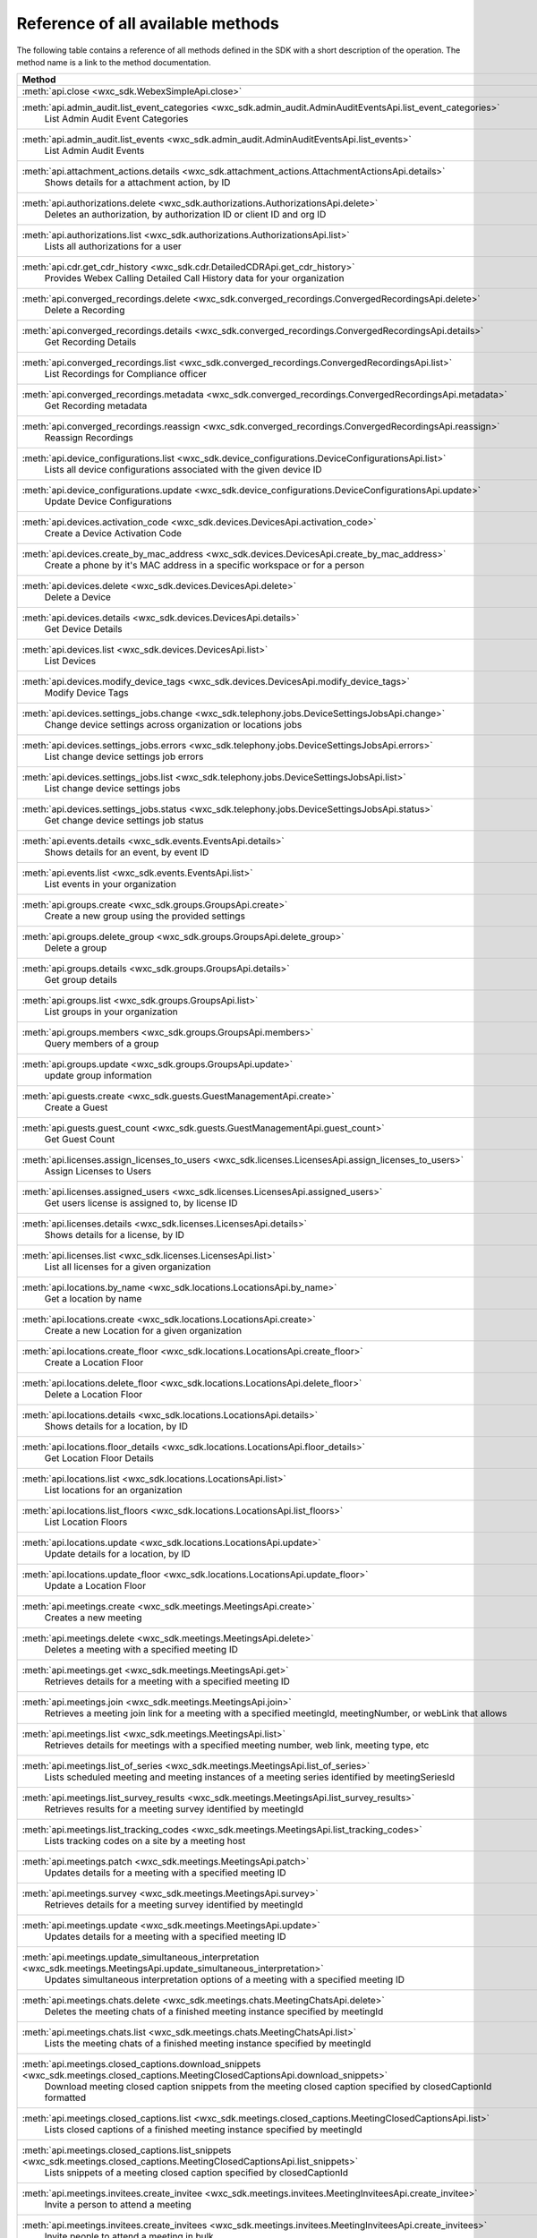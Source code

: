
Reference of all available methods
==================================

The following table contains a reference of all methods defined in the SDK with a short description of the operation.
The method name is a link to the method documentation.

.. list-table::
   :header-rows: 1

   * - Method
   * - :meth:`api.close <wxc_sdk.WebexSimpleApi.close>`
        
   * - :meth:`api.admin_audit.list_event_categories <wxc_sdk.admin_audit.AdminAuditEventsApi.list_event_categories>`
        List Admin Audit Event Categories
   * - :meth:`api.admin_audit.list_events <wxc_sdk.admin_audit.AdminAuditEventsApi.list_events>`
        List Admin Audit Events
   * - :meth:`api.attachment_actions.details <wxc_sdk.attachment_actions.AttachmentActionsApi.details>`
        Shows details for a attachment action, by ID
   * - :meth:`api.authorizations.delete <wxc_sdk.authorizations.AuthorizationsApi.delete>`
        Deletes an authorization, by authorization ID or client ID and org ID
   * - :meth:`api.authorizations.list <wxc_sdk.authorizations.AuthorizationsApi.list>`
        Lists all authorizations for a user
   * - :meth:`api.cdr.get_cdr_history <wxc_sdk.cdr.DetailedCDRApi.get_cdr_history>`
        Provides Webex Calling Detailed Call History data for your organization
   * - :meth:`api.converged_recordings.delete <wxc_sdk.converged_recordings.ConvergedRecordingsApi.delete>`
        Delete a Recording
   * - :meth:`api.converged_recordings.details <wxc_sdk.converged_recordings.ConvergedRecordingsApi.details>`
        Get Recording Details
   * - :meth:`api.converged_recordings.list <wxc_sdk.converged_recordings.ConvergedRecordingsApi.list>`
        List Recordings for Compliance officer
   * - :meth:`api.converged_recordings.metadata <wxc_sdk.converged_recordings.ConvergedRecordingsApi.metadata>`
        Get Recording metadata
   * - :meth:`api.converged_recordings.reassign <wxc_sdk.converged_recordings.ConvergedRecordingsApi.reassign>`
        Reassign Recordings
   * - :meth:`api.device_configurations.list <wxc_sdk.device_configurations.DeviceConfigurationsApi.list>`
        Lists all device configurations associated with the given device ID
   * - :meth:`api.device_configurations.update <wxc_sdk.device_configurations.DeviceConfigurationsApi.update>`
        Update Device Configurations
   * - :meth:`api.devices.activation_code <wxc_sdk.devices.DevicesApi.activation_code>`
        Create a Device Activation Code
   * - :meth:`api.devices.create_by_mac_address <wxc_sdk.devices.DevicesApi.create_by_mac_address>`
        Create a phone by it's MAC address in a specific workspace or for a person
   * - :meth:`api.devices.delete <wxc_sdk.devices.DevicesApi.delete>`
        Delete a Device
   * - :meth:`api.devices.details <wxc_sdk.devices.DevicesApi.details>`
        Get Device Details
   * - :meth:`api.devices.list <wxc_sdk.devices.DevicesApi.list>`
        List Devices
   * - :meth:`api.devices.modify_device_tags <wxc_sdk.devices.DevicesApi.modify_device_tags>`
        Modify Device Tags
   * - :meth:`api.devices.settings_jobs.change <wxc_sdk.telephony.jobs.DeviceSettingsJobsApi.change>`
        Change device settings across organization or locations jobs
   * - :meth:`api.devices.settings_jobs.errors <wxc_sdk.telephony.jobs.DeviceSettingsJobsApi.errors>`
        List change device settings job errors
   * - :meth:`api.devices.settings_jobs.list <wxc_sdk.telephony.jobs.DeviceSettingsJobsApi.list>`
        List change device settings jobs
   * - :meth:`api.devices.settings_jobs.status <wxc_sdk.telephony.jobs.DeviceSettingsJobsApi.status>`
        Get change device settings job status
   * - :meth:`api.events.details <wxc_sdk.events.EventsApi.details>`
        Shows details for an event, by event ID
   * - :meth:`api.events.list <wxc_sdk.events.EventsApi.list>`
        List events in your organization
   * - :meth:`api.groups.create <wxc_sdk.groups.GroupsApi.create>`
        Create a new group using the provided settings
   * - :meth:`api.groups.delete_group <wxc_sdk.groups.GroupsApi.delete_group>`
        Delete a group
   * - :meth:`api.groups.details <wxc_sdk.groups.GroupsApi.details>`
        Get group details
   * - :meth:`api.groups.list <wxc_sdk.groups.GroupsApi.list>`
        List groups in your organization
   * - :meth:`api.groups.members <wxc_sdk.groups.GroupsApi.members>`
        Query members of a group
   * - :meth:`api.groups.update <wxc_sdk.groups.GroupsApi.update>`
        update group information
   * - :meth:`api.guests.create <wxc_sdk.guests.GuestManagementApi.create>`
        Create a Guest
   * - :meth:`api.guests.guest_count <wxc_sdk.guests.GuestManagementApi.guest_count>`
        Get Guest Count
   * - :meth:`api.licenses.assign_licenses_to_users <wxc_sdk.licenses.LicensesApi.assign_licenses_to_users>`
        Assign Licenses to Users
   * - :meth:`api.licenses.assigned_users <wxc_sdk.licenses.LicensesApi.assigned_users>`
        Get users license is assigned to, by license ID
   * - :meth:`api.licenses.details <wxc_sdk.licenses.LicensesApi.details>`
        Shows details for a license, by ID
   * - :meth:`api.licenses.list <wxc_sdk.licenses.LicensesApi.list>`
        List all licenses for a given organization
   * - :meth:`api.locations.by_name <wxc_sdk.locations.LocationsApi.by_name>`
        Get a location by name
   * - :meth:`api.locations.create <wxc_sdk.locations.LocationsApi.create>`
        Create a new Location for a given organization
   * - :meth:`api.locations.create_floor <wxc_sdk.locations.LocationsApi.create_floor>`
        Create a Location Floor
   * - :meth:`api.locations.delete_floor <wxc_sdk.locations.LocationsApi.delete_floor>`
        Delete a Location Floor
   * - :meth:`api.locations.details <wxc_sdk.locations.LocationsApi.details>`
        Shows details for a location, by ID
   * - :meth:`api.locations.floor_details <wxc_sdk.locations.LocationsApi.floor_details>`
        Get Location Floor Details
   * - :meth:`api.locations.list <wxc_sdk.locations.LocationsApi.list>`
        List locations for an organization
   * - :meth:`api.locations.list_floors <wxc_sdk.locations.LocationsApi.list_floors>`
        List Location Floors
   * - :meth:`api.locations.update <wxc_sdk.locations.LocationsApi.update>`
        Update details for a location, by ID
   * - :meth:`api.locations.update_floor <wxc_sdk.locations.LocationsApi.update_floor>`
        Update a Location Floor
   * - :meth:`api.meetings.create <wxc_sdk.meetings.MeetingsApi.create>`
        Creates a new meeting
   * - :meth:`api.meetings.delete <wxc_sdk.meetings.MeetingsApi.delete>`
        Deletes a meeting with a specified meeting ID
   * - :meth:`api.meetings.get <wxc_sdk.meetings.MeetingsApi.get>`
        Retrieves details for a meeting with a specified meeting ID
   * - :meth:`api.meetings.join <wxc_sdk.meetings.MeetingsApi.join>`
        Retrieves a meeting join link for a meeting with a specified meetingId, meetingNumber, or webLink that allows
   * - :meth:`api.meetings.list <wxc_sdk.meetings.MeetingsApi.list>`
        Retrieves details for meetings with a specified meeting number, web link, meeting type, etc
   * - :meth:`api.meetings.list_of_series <wxc_sdk.meetings.MeetingsApi.list_of_series>`
        Lists scheduled meeting and meeting instances of a meeting series identified by meetingSeriesId
   * - :meth:`api.meetings.list_survey_results <wxc_sdk.meetings.MeetingsApi.list_survey_results>`
        Retrieves results for a meeting survey identified by meetingId
   * - :meth:`api.meetings.list_tracking_codes <wxc_sdk.meetings.MeetingsApi.list_tracking_codes>`
        Lists tracking codes on a site by a meeting host
   * - :meth:`api.meetings.patch <wxc_sdk.meetings.MeetingsApi.patch>`
        Updates details for a meeting with a specified meeting ID
   * - :meth:`api.meetings.survey <wxc_sdk.meetings.MeetingsApi.survey>`
        Retrieves details for a meeting survey identified by meetingId
   * - :meth:`api.meetings.update <wxc_sdk.meetings.MeetingsApi.update>`
        Updates details for a meeting with a specified meeting ID
   * - :meth:`api.meetings.update_simultaneous_interpretation <wxc_sdk.meetings.MeetingsApi.update_simultaneous_interpretation>`
        Updates simultaneous interpretation options of a meeting with a specified meeting ID
   * - :meth:`api.meetings.chats.delete <wxc_sdk.meetings.chats.MeetingChatsApi.delete>`
        Deletes the meeting chats of a finished meeting instance specified by meetingId
   * - :meth:`api.meetings.chats.list <wxc_sdk.meetings.chats.MeetingChatsApi.list>`
        Lists the meeting chats of a finished meeting instance specified by meetingId
   * - :meth:`api.meetings.closed_captions.download_snippets <wxc_sdk.meetings.closed_captions.MeetingClosedCaptionsApi.download_snippets>`
        Download meeting closed caption snippets from the meeting closed caption specified by closedCaptionId formatted
   * - :meth:`api.meetings.closed_captions.list <wxc_sdk.meetings.closed_captions.MeetingClosedCaptionsApi.list>`
        Lists closed captions of a finished meeting instance specified by meetingId
   * - :meth:`api.meetings.closed_captions.list_snippets <wxc_sdk.meetings.closed_captions.MeetingClosedCaptionsApi.list_snippets>`
        Lists snippets of a meeting closed caption specified by closedCaptionId
   * - :meth:`api.meetings.invitees.create_invitee <wxc_sdk.meetings.invitees.MeetingInviteesApi.create_invitee>`
        Invite a person to attend a meeting
   * - :meth:`api.meetings.invitees.create_invitees <wxc_sdk.meetings.invitees.MeetingInviteesApi.create_invitees>`
        Invite people to attend a meeting in bulk
   * - :meth:`api.meetings.invitees.delete <wxc_sdk.meetings.invitees.MeetingInviteesApi.delete>`
        Removes a meeting invitee identified by a meetingInviteeId specified in the URI
   * - :meth:`api.meetings.invitees.invitee_details <wxc_sdk.meetings.invitees.MeetingInviteesApi.invitee_details>`
        Retrieve details for a meeting invitee identified by a meetingInviteeId in the URI
   * - :meth:`api.meetings.invitees.list <wxc_sdk.meetings.invitees.MeetingInviteesApi.list>`
        Lists meeting invitees for a meeting with a specified meetingId
   * - :meth:`api.meetings.invitees.update <wxc_sdk.meetings.invitees.MeetingInviteesApi.update>`
        Update details for a meeting invitee identified by a meetingInviteeId in the URI
   * - :meth:`api.meetings.participants.admit_participants <wxc_sdk.meetings.participants.MeetingParticipantsApi.admit_participants>`
        To admit participants into a live meeting in bulk
   * - :meth:`api.meetings.participants.list_participants <wxc_sdk.meetings.participants.MeetingParticipantsApi.list_participants>`
        List all participants in a live or post meeting
   * - :meth:`api.meetings.participants.participant_details <wxc_sdk.meetings.participants.MeetingParticipantsApi.participant_details>`
        Get a meeting participant details of a live or post meeting
   * - :meth:`api.meetings.participants.query_participants_with_email <wxc_sdk.meetings.participants.MeetingParticipantsApi.query_participants_with_email>`
        Query participants in a live meeting, or after the meeting, using participant's email
   * - :meth:`api.meetings.participants.update_participant <wxc_sdk.meetings.participants.MeetingParticipantsApi.update_participant>`
        To mute, un-mute, expel, or admit a participant in a live meeting
   * - :meth:`api.meetings.preferences.audio_options <wxc_sdk.meetings.preferences.MeetingPreferencesApi.audio_options>`
        Retrieves audio options for the authenticated user
   * - :meth:`api.meetings.preferences.details <wxc_sdk.meetings.preferences.MeetingPreferencesApi.details>`
        Retrieves meeting preferences for the authenticated user
   * - :meth:`api.meetings.preferences.personal_meeting_room_options <wxc_sdk.meetings.preferences.MeetingPreferencesApi.personal_meeting_room_options>`
        Retrieves the Personal Meeting Room options for the authenticated user
   * - :meth:`api.meetings.preferences.scheduling_options <wxc_sdk.meetings.preferences.MeetingPreferencesApi.scheduling_options>`
        Retrieves scheduling options for the authenticated user
   * - :meth:`api.meetings.preferences.site_list <wxc_sdk.meetings.preferences.MeetingPreferencesApi.site_list>`
        Retrieves the list of Webex sites that the authenticated user is set up to use
   * - :meth:`api.meetings.preferences.update_audio_options <wxc_sdk.meetings.preferences.MeetingPreferencesApi.update_audio_options>`
        Updates audio options for the authenticated user
   * - :meth:`api.meetings.preferences.update_default_site <wxc_sdk.meetings.preferences.MeetingPreferencesApi.update_default_site>`
        Updates the default site for the authenticated user
   * - :meth:`api.meetings.preferences.update_personal_meeting_room_options <wxc_sdk.meetings.preferences.MeetingPreferencesApi.update_personal_meeting_room_options>`
        Update a single meeting
   * - :meth:`api.meetings.preferences.update_scheduling_options <wxc_sdk.meetings.preferences.MeetingPreferencesApi.update_scheduling_options>`
        Updates scheduling options for the authenticated user
   * - :meth:`api.meetings.preferences.update_video_options <wxc_sdk.meetings.preferences.MeetingPreferencesApi.update_video_options>`
        Updates video options for the authenticated user
   * - :meth:`api.meetings.preferences.video_options <wxc_sdk.meetings.preferences.MeetingPreferencesApi.video_options>`
        Retrieves video options for the authenticated user
   * - :meth:`api.meetings.qanda.list <wxc_sdk.meetings.qanda.MeetingQandAApi.list>`
        Lists questions and answers from a meeting, when ready
   * - :meth:`api.meetings.qanda.list_answers <wxc_sdk.meetings.qanda.MeetingQandAApi.list_answers>`
        Lists the answers to a specific question asked in a meeting
   * - :meth:`api.meetings.qualities.meeting_qualities <wxc_sdk.meetings.qualities.MeetingQualitiesApi.meeting_qualities>`
        Get quality data for a meeting, by meetingId
   * - :meth:`api.meetings.recordings.delete_a_recording <wxc_sdk.meetings.recordings.RecordingsApi.delete_a_recording>`
        Delete a Recording
   * - :meth:`api.meetings.recordings.get_recording_details <wxc_sdk.meetings.recordings.RecordingsApi.get_recording_details>`
        Get Recording Details
   * - :meth:`api.meetings.recordings.list_recordings <wxc_sdk.meetings.recordings.RecordingsApi.list_recordings>`
        List Recordings
   * - :meth:`api.meetings.recordings.list_recordings_for_an_admin_or_compliance_officer <wxc_sdk.meetings.recordings.RecordingsApi.list_recordings_for_an_admin_or_compliance_officer>`
        List Recordings For an Admin or Compliance Officer
   * - :meth:`api.meetings.recordings.move_recordings_into_the_recycle_bin <wxc_sdk.meetings.recordings.RecordingsApi.move_recordings_into_the_recycle_bin>`
        Move Recordings into the Recycle Bin
   * - :meth:`api.meetings.recordings.purge_recordings_from_recycle_bin <wxc_sdk.meetings.recordings.RecordingsApi.purge_recordings_from_recycle_bin>`
        Purge Recordings from Recycle Bin
   * - :meth:`api.meetings.recordings.restore_recordings_from_recycle_bin <wxc_sdk.meetings.recordings.RecordingsApi.restore_recordings_from_recycle_bin>`
        Restore Recordings from Recycle Bin
   * - :meth:`api.meetings.transcripts.delete <wxc_sdk.meetings.transcripts.MeetingTranscriptsApi.delete>`
        Removes a transcript with a specified transcript ID
   * - :meth:`api.meetings.transcripts.download <wxc_sdk.meetings.transcripts.MeetingTranscriptsApi.download>`
        Download a meeting transcript from the meeting transcript specified by transcriptId
   * - :meth:`api.meetings.transcripts.list <wxc_sdk.meetings.transcripts.MeetingTranscriptsApi.list>`
        Lists available transcripts of an ended meeting instance
   * - :meth:`api.meetings.transcripts.list_compliance_officer <wxc_sdk.meetings.transcripts.MeetingTranscriptsApi.list_compliance_officer>`
        Lists available or deleted transcripts of an ended meeting instance for a specific site
   * - :meth:`api.meetings.transcripts.list_snippets <wxc_sdk.meetings.transcripts.MeetingTranscriptsApi.list_snippets>`
        Lists snippets of a meeting transcript specified by transcriptId
   * - :meth:`api.meetings.transcripts.snippet_detail <wxc_sdk.meetings.transcripts.MeetingTranscriptsApi.snippet_detail>`
        Retrieves details for a transcript snippet specified by snippetId from the meeting transcript specified by
   * - :meth:`api.meetings.transcripts.update_snippet <wxc_sdk.meetings.transcripts.MeetingTranscriptsApi.update_snippet>`
        Updates details for a transcript snippet specified by snippetId from the meeting transcript specified by
   * - :meth:`api.membership.create <wxc_sdk.memberships.MembershipApi.create>`
        Add someone to a room by Person ID or email address, optionally making them a moderator
   * - :meth:`api.membership.delete <wxc_sdk.memberships.MembershipApi.delete>`
        Deletes a membership by ID
   * - :meth:`api.membership.details <wxc_sdk.memberships.MembershipApi.details>`
        Get details for a membership by ID
   * - :meth:`api.membership.list <wxc_sdk.memberships.MembershipApi.list>`
        Lists all room memberships
   * - :meth:`api.membership.update <wxc_sdk.memberships.MembershipApi.update>`
        Updates properties for a membership by ID
   * - :meth:`api.messages.create <wxc_sdk.messages.MessagesApi.create>`
        Post a plain text, rich text or html message, and optionally, a file attachment, to a room
   * - :meth:`api.messages.delete <wxc_sdk.messages.MessagesApi.delete>`
        Delete a message, by message ID
   * - :meth:`api.messages.details <wxc_sdk.messages.MessagesApi.details>`
        Show details for a message, by message ID
   * - :meth:`api.messages.edit <wxc_sdk.messages.MessagesApi.edit>`
        Update a message you have posted not more than 10 times
   * - :meth:`api.messages.list <wxc_sdk.messages.MessagesApi.list>`
        Lists all messages in a room
   * - :meth:`api.messages.list_direct <wxc_sdk.messages.MessagesApi.list_direct>`
        List all messages in a 1:1 (direct) room
   * - :meth:`api.organizations.delete <wxc_sdk.organizations.OrganizationApi.delete>`
        Delete Organization
   * - :meth:`api.organizations.details <wxc_sdk.organizations.OrganizationApi.details>`
        Get Organization Details
   * - :meth:`api.organizations.list <wxc_sdk.organizations.OrganizationApi.list>`
        List all organizations visible by your account
   * - :meth:`api.people.create <wxc_sdk.people.PeopleApi.create>`
        Create a Person
   * - :meth:`api.people.delete_person <wxc_sdk.people.PeopleApi.delete_person>`
        Remove a person from the system
   * - :meth:`api.people.details <wxc_sdk.people.PeopleApi.details>`
        Shows details for a person, by ID
   * - :meth:`api.people.list <wxc_sdk.people.PeopleApi.list>`
        List people in your organization
   * - :meth:`api.people.me <wxc_sdk.people.PeopleApi.me>`
        Show the profile for the authenticated user
   * - :meth:`api.people.update <wxc_sdk.people.PeopleApi.update>`
        Update details for a person, by ID
   * - :meth:`api.person_settings.devices <wxc_sdk.person_settings.PersonSettingsApi.devices>`
        Get all devices for a person
   * - :meth:`api.person_settings.reset_vm_pin <wxc_sdk.person_settings.PersonSettingsApi.reset_vm_pin>`
        Reset Voicemail PIN
   * - :meth:`api.person_settings.agent_caller_id.available_caller_ids <wxc_sdk.person_settings.agent_caller_id.AgentCallerIdApi.available_caller_ids>`
        Retrieve Agent's List of Available Caller IDs
   * - :meth:`api.person_settings.agent_caller_id.configure <wxc_sdk.person_settings.agent_caller_id.AgentCallerIdApi.configure>`
        Modify Agent's Caller ID Information
   * - :meth:`api.person_settings.agent_caller_id.read <wxc_sdk.person_settings.agent_caller_id.AgentCallerIdApi.read>`
        Retrieve Agent's Caller ID Information
   * - :meth:`api.person_settings.app_shared_line.get_members <wxc_sdk.person_settings.app_shared_line.AppSharedLineApi.get_members>`
        Get Shared-Line Appearance Members
   * - :meth:`api.person_settings.app_shared_line.search_members <wxc_sdk.person_settings.app_shared_line.AppSharedLineApi.search_members>`
        Search Shared-Line Appearance Members
   * - :meth:`api.person_settings.app_shared_line.update_members <wxc_sdk.person_settings.app_shared_line.AppSharedLineApi.update_members>`
        Put Shared-Line Appearance Members
   * - :meth:`api.person_settings.appservices.configure <wxc_sdk.person_settings.appservices.AppServicesApi.configure>`
        Modify a Person's Application Services Settings
   * - :meth:`api.person_settings.appservices.read <wxc_sdk.person_settings.appservices.AppServicesApi.read>`
        Retrieve a Person's Application Services Settings
   * - :meth:`api.person_settings.available_numbers.available <wxc_sdk.person_settings.available_numbers.AvailableNumbersApi.available>`
        Get Available Phone Numbers
   * - :meth:`api.person_settings.available_numbers.call_forward <wxc_sdk.person_settings.available_numbers.AvailableNumbersApi.call_forward>`
        Get Call Forward Available Phone Numbers
   * - :meth:`api.person_settings.available_numbers.call_intercept <wxc_sdk.person_settings.available_numbers.AvailableNumbersApi.call_intercept>`
        Get Call Intercept Available Phone Numbers
   * - :meth:`api.person_settings.available_numbers.ecbn <wxc_sdk.person_settings.available_numbers.AvailableNumbersApi.ecbn>`
        Get ECBN Available Phone Numbers
   * - :meth:`api.person_settings.available_numbers.fax_message <wxc_sdk.person_settings.available_numbers.AvailableNumbersApi.fax_message>`
        Get Fax Message Available Phone Numbers
   * - :meth:`api.person_settings.available_numbers.primary <wxc_sdk.person_settings.available_numbers.AvailableNumbersApi.primary>`
        Get Person Primary Available Phone Numbers
   * - :meth:`api.person_settings.available_numbers.secondary <wxc_sdk.person_settings.available_numbers.AvailableNumbersApi.secondary>`
        Get Person Secondary Available Phone Numbers
   * - :meth:`api.person_settings.barge.configure <wxc_sdk.person_settings.barge.BargeApi.configure>`
        Configure Barge In Settings
   * - :meth:`api.person_settings.barge.read <wxc_sdk.person_settings.barge.BargeApi.read>`
        Retrieve Barge In Settings
   * - :meth:`api.person_settings.call_bridge.configure <wxc_sdk.person_settings.callbridge.CallBridgeApi.configure>`
        Configure Call Bridge Settings
   * - :meth:`api.person_settings.call_bridge.read <wxc_sdk.person_settings.callbridge.CallBridgeApi.read>`
        Read Call Bridge Settings
   * - :meth:`api.person_settings.call_intercept.configure <wxc_sdk.person_settings.call_intercept.CallInterceptApi.configure>`
        Configure Call Intercept Settings
   * - :meth:`api.person_settings.call_intercept.greeting <wxc_sdk.person_settings.call_intercept.CallInterceptApi.greeting>`
        Configure Call Intercept Greeting
   * - :meth:`api.person_settings.call_intercept.read <wxc_sdk.person_settings.call_intercept.CallInterceptApi.read>`
        Read Call Intercept Settings
   * - :meth:`api.person_settings.call_recording.configure <wxc_sdk.person_settings.call_recording.CallRecordingApi.configure>`
        Configure Call Recording Settings for a entity
   * - :meth:`api.person_settings.call_recording.read <wxc_sdk.person_settings.call_recording.CallRecordingApi.read>`
        Read Call Recording Settings
   * - :meth:`api.person_settings.call_waiting.configure <wxc_sdk.person_settings.call_waiting.CallWaitingApi.configure>`
        Configure Call Waiting Settings
   * - :meth:`api.person_settings.call_waiting.read <wxc_sdk.person_settings.call_waiting.CallWaitingApi.read>`
        Read Call Waiting Settings for
   * - :meth:`api.person_settings.caller_id.configure <wxc_sdk.person_settings.caller_id.CallerIdApi.configure>`
        Configure a Caller ID Settings
   * - :meth:`api.person_settings.caller_id.configure_settings <wxc_sdk.person_settings.caller_id.CallerIdApi.configure_settings>`
        Configure a Caller ID Settings
   * - :meth:`api.person_settings.caller_id.read <wxc_sdk.person_settings.caller_id.CallerIdApi.read>`
        Retrieve Caller ID Settings
   * - :meth:`api.person_settings.calling_behavior.configure <wxc_sdk.person_settings.calling_behavior.CallingBehaviorApi.configure>`
        Configure a Person's Calling Behavior
   * - :meth:`api.person_settings.calling_behavior.read <wxc_sdk.person_settings.calling_behavior.CallingBehaviorApi.read>`
        Read Person's Calling Behavior
   * - :meth:`api.person_settings.dnd.configure <wxc_sdk.person_settings.dnd.DndApi.configure>`
        Configure Do Not Disturb Settings for an entity
   * - :meth:`api.person_settings.dnd.read <wxc_sdk.person_settings.dnd.DndApi.read>`
        Read Do Not Disturb Settings for an entity
   * - :meth:`api.person_settings.ecbn.configure <wxc_sdk.person_settings.ecbn.ECBNApi.configure>`
        Update an entity's Emergency Callback Number
   * - :meth:`api.person_settings.ecbn.dependencies <wxc_sdk.person_settings.ecbn.ECBNApi.dependencies>`
        Retrieve an entity's Emergency Callback Number Dependencies
   * - :meth:`api.person_settings.ecbn.read <wxc_sdk.person_settings.ecbn.ECBNApi.read>`
        Get an entity's Emergency Callback Number
   * - :meth:`api.person_settings.exec_assistant.configure <wxc_sdk.person_settings.exec_assistant.ExecAssistantApi.configure>`
        Modify Executive Assistant Settings for a Person
   * - :meth:`api.person_settings.exec_assistant.read <wxc_sdk.person_settings.exec_assistant.ExecAssistantApi.read>`
        Retrieve Executive Assistant Settings for a Person
   * - :meth:`api.person_settings.forwarding.configure <wxc_sdk.person_settings.forwarding.PersonForwardingApi.configure>`
        Configure an Entity's Call Forwarding Settings
   * - :meth:`api.person_settings.forwarding.read <wxc_sdk.person_settings.forwarding.PersonForwardingApi.read>`
        Retrieve an entity's Call Forwarding Settings
   * - :meth:`api.person_settings.hoteling.configure <wxc_sdk.person_settings.hoteling.HotelingApi.configure>`
        Configure Hoteling Settings for a Person
   * - :meth:`api.person_settings.hoteling.read <wxc_sdk.person_settings.hoteling.HotelingApi.read>`
        Read Hoteling Settings for a Person
   * - :meth:`api.person_settings.monitoring.configure <wxc_sdk.person_settings.monitoring.MonitoringApi.configure>`
        Configure Call Waiting Settings for a Person
   * - :meth:`api.person_settings.monitoring.read <wxc_sdk.person_settings.monitoring.MonitoringApi.read>`
        Retrieve a Person's Monitoring Settings
   * - :meth:`api.person_settings.ms_teams.configure <wxc_sdk.person_settings.msteams.MSTeamsSettingApi.configure>`
        Configure a Person's MS Teams Setting
   * - :meth:`api.person_settings.ms_teams.read <wxc_sdk.person_settings.msteams.MSTeamsSettingApi.read>`
        Retrieve a Person's MS Teams Settings
   * - :meth:`api.person_settings.music_on_hold.configure <wxc_sdk.person_settings.moh.MusicOnHoldApi.configure>`
        Configure Music On Hold Settings for a Personvirtual line, or workspace
   * - :meth:`api.person_settings.music_on_hold.read <wxc_sdk.person_settings.moh.MusicOnHoldApi.read>`
        Retrieve Music On Hold Settings for a Person, virtual line, or workspace
   * - :meth:`api.person_settings.numbers.read <wxc_sdk.person_settings.numbers.NumbersApi.read>`
        Get a person's phone numbers including alternate numbers
   * - :meth:`api.person_settings.numbers.update <wxc_sdk.person_settings.numbers.NumbersApi.update>`
        Assign or unassign alternate phone numbers to a person
   * - :meth:`api.person_settings.permissions_in.configure <wxc_sdk.person_settings.permissions_in.IncomingPermissionsApi.configure>`
        Configure incoming permissions settings
   * - :meth:`api.person_settings.permissions_in.read <wxc_sdk.person_settings.permissions_in.IncomingPermissionsApi.read>`
        Read Incoming Permission Settings
   * - :meth:`api.person_settings.permissions_out.configure <wxc_sdk.person_settings.permissions_out.OutgoingPermissionsApi.configure>`
        Configure Outgoing Calling Permissions Settings
   * - :meth:`api.person_settings.permissions_out.read <wxc_sdk.person_settings.permissions_out.OutgoingPermissionsApi.read>`
        Retrieve Outgoing Calling Permissions Settings
   * - :meth:`api.person_settings.permissions_out.access_codes.create <wxc_sdk.person_settings.permissions_out.AccessCodesApi.create>`
        Create new Access codes
   * - :meth:`api.person_settings.permissions_out.access_codes.delete <wxc_sdk.person_settings.permissions_out.AccessCodesApi.delete>`
        Delete Access Code
   * - :meth:`api.person_settings.permissions_out.access_codes.modify <wxc_sdk.person_settings.permissions_out.AccessCodesApi.modify>`
        Modify Access Codes
   * - :meth:`api.person_settings.permissions_out.access_codes.read <wxc_sdk.person_settings.permissions_out.AccessCodesApi.read>`
        Retrieve Access codes
   * - :meth:`api.person_settings.permissions_out.digit_patterns.create <wxc_sdk.person_settings.permissions_out.DigitPatternsApi.create>`
        Create Digit Patterns
   * - :meth:`api.person_settings.permissions_out.digit_patterns.delete <wxc_sdk.person_settings.permissions_out.DigitPatternsApi.delete>`
        Delete a Digit Pattern
   * - :meth:`api.person_settings.permissions_out.digit_patterns.delete_all <wxc_sdk.person_settings.permissions_out.DigitPatternsApi.delete_all>`
        Delete all Digit Patterns
   * - :meth:`api.person_settings.permissions_out.digit_patterns.details <wxc_sdk.person_settings.permissions_out.DigitPatternsApi.details>`
        Retrieve Digit Pattern Details
   * - :meth:`api.person_settings.permissions_out.digit_patterns.get_digit_patterns <wxc_sdk.person_settings.permissions_out.DigitPatternsApi.get_digit_patterns>`
        Retrieve Digit Patterns
   * - :meth:`api.person_settings.permissions_out.digit_patterns.update <wxc_sdk.person_settings.permissions_out.DigitPatternsApi.update>`
        Modify Digit Patterns
   * - :meth:`api.person_settings.permissions_out.digit_patterns.update_category_control_settings <wxc_sdk.person_settings.permissions_out.DigitPatternsApi.update_category_control_settings>`
        Modify the Digit Pattern Category Control Settings for the entity
   * - :meth:`api.person_settings.permissions_out.transfer_numbers.configure <wxc_sdk.person_settings.permissions_out.TransferNumbersApi.configure>`
        Modify Transfer Numbers Settings for a Place
   * - :meth:`api.person_settings.permissions_out.transfer_numbers.read <wxc_sdk.person_settings.permissions_out.TransferNumbersApi.read>`
        Retrieve Transfer Numbers Settings
   * - :meth:`api.person_settings.preferred_answer.modify <wxc_sdk.person_settings.preferred_answer.PreferredAnswerApi.modify>`
        Modify Preferred Answer Endpoint
   * - :meth:`api.person_settings.preferred_answer.read <wxc_sdk.person_settings.preferred_answer.PreferredAnswerApi.read>`
        Get Preferred Answer Endpoint
   * - :meth:`api.person_settings.privacy.configure <wxc_sdk.person_settings.privacy.PrivacyApi.configure>`
        Configure an entity's Privacy Settings
   * - :meth:`api.person_settings.privacy.read <wxc_sdk.person_settings.privacy.PrivacyApi.read>`
        Get Privacy Settings for an entity
   * - :meth:`api.person_settings.push_to_talk.configure <wxc_sdk.person_settings.push_to_talk.PushToTalkApi.configure>`
        Configure Push-to-Talk Settings for an entity
   * - :meth:`api.person_settings.push_to_talk.read <wxc_sdk.person_settings.push_to_talk.PushToTalkApi.read>`
        Read Push-to-Talk Settings for an entity
   * - :meth:`api.person_settings.receptionist.configure <wxc_sdk.person_settings.receptionist.ReceptionistApi.configure>`
        Modify Executive Assistant Settings for a Person
   * - :meth:`api.person_settings.receptionist.read <wxc_sdk.person_settings.receptionist.ReceptionistApi.read>`
        Read Receptionist Client Settings for a Person
   * - :meth:`api.person_settings.schedules.create <wxc_sdk.common.schedules.ScheduleApi.create>`
        Create a Schedule
   * - :meth:`api.person_settings.schedules.delete_schedule <wxc_sdk.common.schedules.ScheduleApi.delete_schedule>`
        Delete a Schedule
   * - :meth:`api.person_settings.schedules.details <wxc_sdk.common.schedules.ScheduleApi.details>`
        Get Details for a Schedule
   * - :meth:`api.person_settings.schedules.event_create <wxc_sdk.common.schedules.ScheduleApi.event_create>`
        Create a Schedule Event
   * - :meth:`api.person_settings.schedules.event_delete <wxc_sdk.common.schedules.ScheduleApi.event_delete>`
        Delete a Schedule Event
   * - :meth:`api.person_settings.schedules.event_details <wxc_sdk.common.schedules.ScheduleApi.event_details>`
        Get Details for a Schedule Event
   * - :meth:`api.person_settings.schedules.event_update <wxc_sdk.common.schedules.ScheduleApi.event_update>`
        Update a Schedule Event
   * - :meth:`api.person_settings.schedules.list <wxc_sdk.common.schedules.ScheduleApi.list>`
        List of Schedules for a Person or location
   * - :meth:`api.person_settings.schedules.update <wxc_sdk.common.schedules.ScheduleApi.update>`
        Update a Schedule
   * - :meth:`api.person_settings.voicemail.configure <wxc_sdk.person_settings.voicemail.VoicemailApi.configure>`
        Configure Voicemail Settings for an entity
   * - :meth:`api.person_settings.voicemail.configure_busy_greeting <wxc_sdk.person_settings.voicemail.VoicemailApi.configure_busy_greeting>`
        Configure Busy Voicemail Greeting for an entity
   * - :meth:`api.person_settings.voicemail.configure_no_answer_greeting <wxc_sdk.person_settings.voicemail.VoicemailApi.configure_no_answer_greeting>`
        Configure No Answer Voicemail Greeting for an entity
   * - :meth:`api.person_settings.voicemail.modify_passcode <wxc_sdk.person_settings.voicemail.VoicemailApi.modify_passcode>`
        Modify an entity's voicemail passcode
   * - :meth:`api.person_settings.voicemail.read <wxc_sdk.person_settings.voicemail.VoicemailApi.read>`
        Read Voicemail Settings for an entity
   * - :meth:`api.person_settings.voicemail.reset_pin <wxc_sdk.person_settings.voicemail.VoicemailApi.reset_pin>`
        Reset Voicemail PIN
   * - :meth:`api.reports.create <wxc_sdk.reports.ReportsApi.create>`
        Create a new report
   * - :meth:`api.reports.delete <wxc_sdk.reports.ReportsApi.delete>`
        Remove a report from the system
   * - :meth:`api.reports.details <wxc_sdk.reports.ReportsApi.details>`
        Shows details for a report, by report ID
   * - :meth:`api.reports.download <wxc_sdk.reports.ReportsApi.download>`
        Download a report from the given URL and yield the rows as dicts
   * - :meth:`api.reports.list <wxc_sdk.reports.ReportsApi.list>`
        Lists all reports
   * - :meth:`api.reports.list_templates <wxc_sdk.reports.ReportsApi.list_templates>`
        List all the available report templates that can be generated
   * - :meth:`api.roles.details <wxc_sdk.roles.RolesApi.details>`
        Get Role Details
   * - :meth:`api.roles.list <wxc_sdk.roles.RolesApi.list>`
        List Roles
   * - :meth:`api.room_tabs.create_tab <wxc_sdk.room_tabs.RoomTabsApi.create_tab>`
        Add a tab with a specified URL to a room
   * - :meth:`api.room_tabs.delete_tab <wxc_sdk.room_tabs.RoomTabsApi.delete_tab>`
        Deletes a Room Tab with the specified ID
   * - :meth:`api.room_tabs.list_tabs <wxc_sdk.room_tabs.RoomTabsApi.list_tabs>`
        Lists all Room Tabs of a room specified by the roomId query parameter
   * - :meth:`api.room_tabs.tab_details <wxc_sdk.room_tabs.RoomTabsApi.tab_details>`
        Get details for a Room Tab with the specified room tab ID
   * - :meth:`api.room_tabs.update_tab <wxc_sdk.room_tabs.RoomTabsApi.update_tab>`
        Updates the content URL of the specified Room Tab ID
   * - :meth:`api.rooms.create <wxc_sdk.rooms.RoomsApi.create>`
        Creates a room
   * - :meth:`api.rooms.delete <wxc_sdk.rooms.RoomsApi.delete>`
        Deletes a room, by ID
   * - :meth:`api.rooms.details <wxc_sdk.rooms.RoomsApi.details>`
        Shows details for a room, by ID
   * - :meth:`api.rooms.list <wxc_sdk.rooms.RoomsApi.list>`
        List rooms
   * - :meth:`api.rooms.meeting_details <wxc_sdk.rooms.RoomsApi.meeting_details>`
        Shows Webex meeting details for a room such as the SIP address, meeting URL, toll-free and toll dial-in numbers
   * - :meth:`api.rooms.update <wxc_sdk.rooms.RoomsApi.update>`
        Updates details for a room, by ID
   * - :meth:`api.scim.bulk.bulk_request <wxc_sdk.scim.bulk.SCIM2BulkApi.bulk_request>`
        User bulk API
   * - :meth:`api.scim.groups.create <wxc_sdk.scim.groups.SCIM2GroupsApi.create>`
        Create a group
   * - :meth:`api.scim.groups.delete <wxc_sdk.scim.groups.SCIM2GroupsApi.delete>`
        Delete a group
   * - :meth:`api.scim.groups.details <wxc_sdk.scim.groups.SCIM2GroupsApi.details>`
        Get a group
   * - :meth:`api.scim.groups.members <wxc_sdk.scim.groups.SCIM2GroupsApi.members>`
        Get Group Members
   * - :meth:`api.scim.groups.members_all <wxc_sdk.scim.groups.SCIM2GroupsApi.members_all>`
        Same operation as members() but returns a generator of ScimGroupMembers instead of paginated resources
   * - :meth:`api.scim.groups.patch <wxc_sdk.scim.groups.SCIM2GroupsApi.patch>`
        Update a group with PATCH
   * - :meth:`api.scim.groups.search <wxc_sdk.scim.groups.SCIM2GroupsApi.search>`
        Search groups
   * - :meth:`api.scim.groups.search_all <wxc_sdk.scim.groups.SCIM2GroupsApi.search_all>`
        Same operation as search() but returns a generator of ScimGroups instead of paginated resources
   * - :meth:`api.scim.groups.update <wxc_sdk.scim.groups.SCIM2GroupsApi.update>`
        Update a group with PUT
   * - :meth:`api.scim.users.create <wxc_sdk.scim.users.SCIM2UsersApi.create>`
        Create a user
   * - :meth:`api.scim.users.delete <wxc_sdk.scim.users.SCIM2UsersApi.delete>`
        Delete a user
   * - :meth:`api.scim.users.details <wxc_sdk.scim.users.SCIM2UsersApi.details>`
        Get a user
   * - :meth:`api.scim.users.patch <wxc_sdk.scim.users.SCIM2UsersApi.patch>`
        Update a user with PATCH
   * - :meth:`api.scim.users.search <wxc_sdk.scim.users.SCIM2UsersApi.search>`
        Search users
   * - :meth:`api.scim.users.search_all <wxc_sdk.scim.users.SCIM2UsersApi.search_all>`
        Same operation as search() but returns a generator of ScimUsers instead of paginated resources
   * - :meth:`api.scim.users.update <wxc_sdk.scim.users.SCIM2UsersApi.update>`
        Update a user with PUT
   * - :meth:`api.status.active_scheduled_maintenances <wxc_sdk.status.StatusAPI.active_scheduled_maintenances>`
        Get a list of any active maintenances
   * - :meth:`api.status.all_incidents <wxc_sdk.status.StatusAPI.all_incidents>`
        Get a list of the 50 most recent incidents
   * - :meth:`api.status.all_scheduled_maintenances <wxc_sdk.status.StatusAPI.all_scheduled_maintenances>`
        Get a list of the 50 most recent scheduled maintenances
   * - :meth:`api.status.components <wxc_sdk.status.StatusAPI.components>`
        Get the components for the status page
   * - :meth:`api.status.status <wxc_sdk.status.StatusAPI.status>`
        Get the status rollup for the whole page
   * - :meth:`api.status.summary <wxc_sdk.status.StatusAPI.summary>`
        Get a summary of the status page, including a status indicator, component statuses, unresolved incidents,
   * - :meth:`api.status.unresolved_incidents <wxc_sdk.status.StatusAPI.unresolved_incidents>`
        Get a list of any unresolved incidents
   * - :meth:`api.status.upcoming_scheduled_maintenances <wxc_sdk.status.StatusAPI.upcoming_scheduled_maintenances>`
        Scheduled maintenances are planned outages, upgrades, or general notices that you're working on
   * - :meth:`api.team_memberships.create <wxc_sdk.team_memberships.TeamMembershipsApi.create>`
        Add someone to a team by Person ID or email address, optionally making them a moderator
   * - :meth:`api.team_memberships.delete <wxc_sdk.team_memberships.TeamMembershipsApi.delete>`
        Deletes a team membership, by ID
   * - :meth:`api.team_memberships.details <wxc_sdk.team_memberships.TeamMembershipsApi.details>`
        Shows details for a team membership, by ID
   * - :meth:`api.team_memberships.list <wxc_sdk.team_memberships.TeamMembershipsApi.list>`
        Lists all team memberships for a given team, specified by the teamId query parameter
   * - :meth:`api.team_memberships.membership <wxc_sdk.team_memberships.TeamMembershipsApi.membership>`
        Updates a team membership, by ID
   * - :meth:`api.teams.create <wxc_sdk.teams.TeamsApi.create>`
        Creates a team
   * - :meth:`api.teams.delete <wxc_sdk.teams.TeamsApi.delete>`
        Deletes a team, by ID
   * - :meth:`api.teams.details <wxc_sdk.teams.TeamsApi.details>`
        Shows details for a team, by ID
   * - :meth:`api.teams.list <wxc_sdk.teams.TeamsApi.list>`
        Lists teams to which the authenticated user belongs
   * - :meth:`api.teams.update <wxc_sdk.teams.TeamsApi.update>`
        Updates details for a team, by ID
   * - :meth:`api.telephony.device_settings <wxc_sdk.telephony.TelephonyApi.device_settings>`
        Get device override settings for an organization
   * - :meth:`api.telephony.phone_number_details <wxc_sdk.telephony.TelephonyApi.phone_number_details>`
        get summary (counts) of phone numbers
   * - :meth:`api.telephony.phone_numbers <wxc_sdk.telephony.TelephonyApi.phone_numbers>`
        Get Phone Numbers for an Organization with given criteria
   * - :meth:`api.telephony.read_list_of_announcement_languages <wxc_sdk.telephony.TelephonyApi.read_list_of_announcement_languages>`
        List all languages supported by Webex Calling for announcements and voice prompts
   * - :meth:`api.telephony.route_choices <wxc_sdk.telephony.TelephonyApi.route_choices>`
        List all Routes for the organization
   * - :meth:`api.telephony.supported_devices <wxc_sdk.telephony.TelephonyApi.supported_devices>`
        Gets the list of supported devices for an organization location
   * - :meth:`api.telephony.test_call_routing <wxc_sdk.telephony.TelephonyApi.test_call_routing>`
        Test Call Routing
   * - :meth:`api.telephony.ucm_profiles <wxc_sdk.telephony.TelephonyApi.ucm_profiles>`
        Read the List of UC Manager Profiles
   * - :meth:`api.telephony.validate_extensions <wxc_sdk.telephony.TelephonyApi.validate_extensions>`
        Validate the List of Extensions
   * - :meth:`api.telephony.validate_phone_numbers <wxc_sdk.telephony.TelephonyApi.validate_phone_numbers>`
        Validate the list of phone numbers in an organization
   * - :meth:`api.telephony.access_codes.create <wxc_sdk.telephony.access_codes.LocationAccessCodesApi.create>`
        Create access code in location
   * - :meth:`api.telephony.access_codes.delete_all <wxc_sdk.telephony.access_codes.LocationAccessCodesApi.delete_all>`
        Delete Outgoing Permission Location Access Codes
   * - :meth:`api.telephony.access_codes.delete_codes <wxc_sdk.telephony.access_codes.LocationAccessCodesApi.delete_codes>`
        Delete Access Code Location
   * - :meth:`api.telephony.access_codes.read <wxc_sdk.telephony.access_codes.LocationAccessCodesApi.read>`
        Get Location Access Code
   * - :meth:`api.telephony.announcements_repo.delete <wxc_sdk.telephony.announcements_repo.AnnouncementsRepositoryApi.delete>`
        Delete an announcement greeting
   * - :meth:`api.telephony.announcements_repo.details <wxc_sdk.telephony.announcements_repo.AnnouncementsRepositoryApi.details>`
        Fetch details of a binary announcement greeting by its ID at an organization level
   * - :meth:`api.telephony.announcements_repo.list <wxc_sdk.telephony.announcements_repo.AnnouncementsRepositoryApi.list>`
        Fetch a list of binary announcement greetings at an organization as well as location level
   * - :meth:`api.telephony.announcements_repo.modify <wxc_sdk.telephony.announcements_repo.AnnouncementsRepositoryApi.modify>`
        Modify an existing announcement greeting
   * - :meth:`api.telephony.announcements_repo.upload_announcement <wxc_sdk.telephony.announcements_repo.AnnouncementsRepositoryApi.upload_announcement>`
        Upload a binary file to the announcement repository at organization or location level
   * - :meth:`api.telephony.announcements_repo.usage <wxc_sdk.telephony.announcements_repo.AnnouncementsRepositoryApi.usage>`
        Retrieves repository usage for announcements for an organization
   * - :meth:`api.telephony.auto_attendant.alternate_available_phone_numbers <wxc_sdk.telephony.autoattendant.AutoAttendantApi.alternate_available_phone_numbers>`
        Get Auto Attendant Alternate Available Phone Numbers
   * - :meth:`api.telephony.auto_attendant.by_name <wxc_sdk.telephony.autoattendant.AutoAttendantApi.by_name>`
        Get auto attendant info by name
   * - :meth:`api.telephony.auto_attendant.call_forward_available_phone_numbers <wxc_sdk.telephony.autoattendant.AutoAttendantApi.call_forward_available_phone_numbers>`
        Get Auto Attendant Call Forward Available Phone Numbers
   * - :meth:`api.telephony.auto_attendant.create <wxc_sdk.telephony.autoattendant.AutoAttendantApi.create>`
        Create an Auto Attendant
   * - :meth:`api.telephony.auto_attendant.delete_auto_attendant <wxc_sdk.telephony.autoattendant.AutoAttendantApi.delete_auto_attendant>`
        elete the designated Auto Attendant
   * - :meth:`api.telephony.auto_attendant.details <wxc_sdk.telephony.autoattendant.AutoAttendantApi.details>`
        Get Details for an Auto Attendant
   * - :meth:`api.telephony.auto_attendant.list <wxc_sdk.telephony.autoattendant.AutoAttendantApi.list>`
        Read the List of Auto Attendants
   * - :meth:`api.telephony.auto_attendant.primary_available_phone_numbers <wxc_sdk.telephony.autoattendant.AutoAttendantApi.primary_available_phone_numbers>`
        Get Auto Attendant Primary Available Phone Numbers
   * - :meth:`api.telephony.auto_attendant.update <wxc_sdk.telephony.autoattendant.AutoAttendantApi.update>`
        Update an Auto Attendant
   * - :meth:`api.telephony.call_intercept.configure <wxc_sdk.telephony.location.intercept.LocationInterceptApi.configure>`
        Put Location Intercept
   * - :meth:`api.telephony.call_intercept.read <wxc_sdk.telephony.location.intercept.LocationInterceptApi.read>`
        Get Location Intercept
   * - :meth:`api.telephony.call_recording.read <wxc_sdk.telephony.call_recording.CallRecordingSettingsApi.read>`
        Get Call Recording Settings
   * - :meth:`api.telephony.call_recording.read_location_compliance_announcement <wxc_sdk.telephony.call_recording.CallRecordingSettingsApi.read_location_compliance_announcement>`
        Get Details for the location compliance announcement setting
   * - :meth:`api.telephony.call_recording.read_org_compliance_announcement <wxc_sdk.telephony.call_recording.CallRecordingSettingsApi.read_org_compliance_announcement>`
        Get Details for the organization compliance announcement setting
   * - :meth:`api.telephony.call_recording.read_terms_of_service <wxc_sdk.telephony.call_recording.CallRecordingSettingsApi.read_terms_of_service>`
        Get Call Recording Terms Of Service Settings
   * - :meth:`api.telephony.call_recording.update <wxc_sdk.telephony.call_recording.CallRecordingSettingsApi.update>`
        Update Call Recording Settings
   * - :meth:`api.telephony.call_recording.update_location_compliance_announcement <wxc_sdk.telephony.call_recording.CallRecordingSettingsApi.update_location_compliance_announcement>`
        Update the location compliance announcement
   * - :meth:`api.telephony.call_recording.update_org_compliance_announcement <wxc_sdk.telephony.call_recording.CallRecordingSettingsApi.update_org_compliance_announcement>`
        Update the organization compliance announcement
   * - :meth:`api.telephony.call_recording.update_terms_of_service <wxc_sdk.telephony.call_recording.CallRecordingSettingsApi.update_terms_of_service>`
        Update Call Recording Terms Of Service Settings
   * - :meth:`api.telephony.call_routing.tp.create <wxc_sdk.telephony.call_routing.translation_pattern.TranslationPatternsApi.create>`
        Create a Translation Pattern
   * - :meth:`api.telephony.call_routing.tp.delete <wxc_sdk.telephony.call_routing.translation_pattern.TranslationPatternsApi.delete>`
        Delete a Translation Pattern
   * - :meth:`api.telephony.call_routing.tp.details <wxc_sdk.telephony.call_routing.translation_pattern.TranslationPatternsApi.details>`
        Retrieve the details of a Translation Pattern
   * - :meth:`api.telephony.call_routing.tp.list <wxc_sdk.telephony.call_routing.translation_pattern.TranslationPatternsApi.list>`
        Retrieve a list of Translation Patterns
   * - :meth:`api.telephony.call_routing.tp.update <wxc_sdk.telephony.call_routing.translation_pattern.TranslationPatternsApi.update>`
        Modify a Translation Pattern
   * - :meth:`api.telephony.callpark.available_agents <wxc_sdk.telephony.callpark.CallParkApi.available_agents>`
        Get available agents from Call Parks
   * - :meth:`api.telephony.callpark.available_recalls <wxc_sdk.telephony.callpark.CallParkApi.available_recalls>`
        Get available recall hunt groups from Call Parks
   * - :meth:`api.telephony.callpark.call_park_settings <wxc_sdk.telephony.callpark.CallParkApi.call_park_settings>`
        Get Call Park Settings
   * - :meth:`api.telephony.callpark.create <wxc_sdk.telephony.callpark.CallParkApi.create>`
        Create a Call Park
   * - :meth:`api.telephony.callpark.delete_callpark <wxc_sdk.telephony.callpark.CallParkApi.delete_callpark>`
        Delete a Call Park
   * - :meth:`api.telephony.callpark.details <wxc_sdk.telephony.callpark.CallParkApi.details>`
        Get Details for a Call Park
   * - :meth:`api.telephony.callpark.list <wxc_sdk.telephony.callpark.CallParkApi.list>`
        Read the List of Call Parks
   * - :meth:`api.telephony.callpark.update <wxc_sdk.telephony.callpark.CallParkApi.update>`
        Update a Call Park
   * - :meth:`api.telephony.callpark.update_call_park_settings <wxc_sdk.telephony.callpark.CallParkApi.update_call_park_settings>`
        Update Call Park settings
   * - :meth:`api.telephony.callpark_extension.create <wxc_sdk.telephony.callpark_extension.CallparkExtensionApi.create>`
        Create new Call Park Extensions for the given location
   * - :meth:`api.telephony.callpark_extension.delete <wxc_sdk.telephony.callpark_extension.CallparkExtensionApi.delete>`
        Delete the designated Call Park Extension
   * - :meth:`api.telephony.callpark_extension.details <wxc_sdk.telephony.callpark_extension.CallparkExtensionApi.details>`
        Get Details for a Call Park Extension
   * - :meth:`api.telephony.callpark_extension.list <wxc_sdk.telephony.callpark_extension.CallparkExtensionApi.list>`
        Read the List of Call Park Extensions
   * - :meth:`api.telephony.callpark_extension.update <wxc_sdk.telephony.callpark_extension.CallparkExtensionApi.update>`
        Update the designated Call Park Extension
   * - :meth:`api.telephony.callqueue.alternate_available_phone_numbers <wxc_sdk.telephony.callqueue.CallQueueApi.alternate_available_phone_numbers>`
        Get Call Queue Alternate Available Phone Numbers
   * - :meth:`api.telephony.callqueue.available_agents <wxc_sdk.telephony.callqueue.CallQueueApi.available_agents>`
        Get Call Queue Available Agents
   * - :meth:`api.telephony.callqueue.by_name <wxc_sdk.telephony.callqueue.CallQueueApi.by_name>`
        Get queue info by name
   * - :meth:`api.telephony.callqueue.call_forward_available_phone_numbers <wxc_sdk.telephony.callqueue.CallQueueApi.call_forward_available_phone_numbers>`
        Get Call Queue Call Forward Available Phone Numbers
   * - :meth:`api.telephony.callqueue.create <wxc_sdk.telephony.callqueue.CallQueueApi.create>`
        Create a Call Queue
   * - :meth:`api.telephony.callqueue.delete_queue <wxc_sdk.telephony.callqueue.CallQueueApi.delete_queue>`
        Delete a Call Queue
   * - :meth:`api.telephony.callqueue.details <wxc_sdk.telephony.callqueue.CallQueueApi.details>`
        Get Details for a Call Queue
   * - :meth:`api.telephony.callqueue.get_call_queue_settings <wxc_sdk.telephony.callqueue.CallQueueApi.get_call_queue_settings>`
        Get Call Queue Settings
   * - :meth:`api.telephony.callqueue.list <wxc_sdk.telephony.callqueue.CallQueueApi.list>`
        Read the List of Call Queues
   * - :meth:`api.telephony.callqueue.primary_available_phone_numbers <wxc_sdk.telephony.callqueue.CallQueueApi.primary_available_phone_numbers>`
        Get Call Queue Primary Available Phone Numbers
   * - :meth:`api.telephony.callqueue.update <wxc_sdk.telephony.callqueue.CallQueueApi.update>`
        Update a Call Queue
   * - :meth:`api.telephony.callqueue.update_call_queue_settings <wxc_sdk.telephony.callqueue.CallQueueApi.update_call_queue_settings>`
        Update Call Queue Settings
   * - :meth:`api.telephony.callqueue.update_or_create <wxc_sdk.telephony.callqueue.CallQueueApi.update_or_create>`
        Get JSON for update or create
   * - :meth:`api.telephony.calls.answer <wxc_sdk.telephony.calls.CallsApi.answer>`
        Answer an incoming call
   * - :meth:`api.telephony.calls.barge_in <wxc_sdk.telephony.calls.CallsApi.barge_in>`
        Barge-in on another user’s answered call
   * - :meth:`api.telephony.calls.call_details <wxc_sdk.telephony.calls.CallsApi.call_details>`
        Get the details of the specified active call for the user
   * - :meth:`api.telephony.calls.call_history <wxc_sdk.telephony.calls.CallsApi.call_history>`
        List Call History
   * - :meth:`api.telephony.calls.dial <wxc_sdk.telephony.calls.CallsApi.dial>`
        Initiate an outbound call to a specified destination
   * - :meth:`api.telephony.calls.divert <wxc_sdk.telephony.calls.CallsApi.divert>`
        Divert a call to a destination or a user's voicemail
   * - :meth:`api.telephony.calls.hangup <wxc_sdk.telephony.calls.CallsApi.hangup>`
        Hangup a call
   * - :meth:`api.telephony.calls.hold <wxc_sdk.telephony.calls.CallsApi.hold>`
        Hold a connected call
   * - :meth:`api.telephony.calls.list_calls <wxc_sdk.telephony.calls.CallsApi.list_calls>`
        Get the list of details for all active calls associated with the user
   * - :meth:`api.telephony.calls.mute <wxc_sdk.telephony.calls.CallsApi.mute>`
        Mute
   * - :meth:`api.telephony.calls.park <wxc_sdk.telephony.calls.CallsApi.park>`
        Park a connected call
   * - :meth:`api.telephony.calls.pause_recording <wxc_sdk.telephony.calls.CallsApi.pause_recording>`
        Pause recording on a call
   * - :meth:`api.telephony.calls.pickup <wxc_sdk.telephony.calls.CallsApi.pickup>`
        Picks up an incoming call to another user
   * - :meth:`api.telephony.calls.push <wxc_sdk.telephony.calls.CallsApi.push>`
        Pushes a call from the assistant to the executive the call is associated with
   * - :meth:`api.telephony.calls.reject <wxc_sdk.telephony.calls.CallsApi.reject>`
        Reject an unanswered incoming call
   * - :meth:`api.telephony.calls.resume <wxc_sdk.telephony.calls.CallsApi.resume>`
        Resume a held call
   * - :meth:`api.telephony.calls.resume_recording <wxc_sdk.telephony.calls.CallsApi.resume_recording>`
        Resume recording a call
   * - :meth:`api.telephony.calls.retrieve <wxc_sdk.telephony.calls.CallsApi.retrieve>`
        :param destination: Identifies where the call is parked
   * - :meth:`api.telephony.calls.start_recording <wxc_sdk.telephony.calls.CallsApi.start_recording>`
        Start recording a call
   * - :meth:`api.telephony.calls.stop_recording <wxc_sdk.telephony.calls.CallsApi.stop_recording>`
        Stop recording a call
   * - :meth:`api.telephony.calls.transfer <wxc_sdk.telephony.calls.CallsApi.transfer>`
        Transfer two calls together
   * - :meth:`api.telephony.calls.transmit_dtmf <wxc_sdk.telephony.calls.CallsApi.transmit_dtmf>`
        Transmit DTMF digits to a call
   * - :meth:`api.telephony.calls.unmute <wxc_sdk.telephony.calls.CallsApi.unmute>`
        Unmute
   * - :meth:`api.telephony.conference.add_participant <wxc_sdk.telephony.conference.ConferenceControlsApi.add_participant>`
        Add Participant
   * - :meth:`api.telephony.conference.deafen_participant <wxc_sdk.telephony.conference.ConferenceControlsApi.deafen_participant>`
        Deafen Participant
   * - :meth:`api.telephony.conference.get_conference_details <wxc_sdk.telephony.conference.ConferenceControlsApi.get_conference_details>`
        Get Conference Details
   * - :meth:`api.telephony.conference.hold <wxc_sdk.telephony.conference.ConferenceControlsApi.hold>`
        Hold
   * - :meth:`api.telephony.conference.mute <wxc_sdk.telephony.conference.ConferenceControlsApi.mute>`
        Mute
   * - :meth:`api.telephony.conference.release_conference <wxc_sdk.telephony.conference.ConferenceControlsApi.release_conference>`
        Release Conference
   * - :meth:`api.telephony.conference.resume <wxc_sdk.telephony.conference.ConferenceControlsApi.resume>`
        Resume
   * - :meth:`api.telephony.conference.start_conference <wxc_sdk.telephony.conference.ConferenceControlsApi.start_conference>`
        Start Conference
   * - :meth:`api.telephony.conference.undeafen_participant <wxc_sdk.telephony.conference.ConferenceControlsApi.undeafen_participant>`
        Undeafen Participant
   * - :meth:`api.telephony.conference.unmute <wxc_sdk.telephony.conference.ConferenceControlsApi.unmute>`
        Unmute
   * - :meth:`api.telephony.dect_devices.add_a_handset <wxc_sdk.telephony.dect_devices.DECTDevicesApi.add_a_handset>`
        Add a Handset to a DECT Network
   * - :meth:`api.telephony.dect_devices.available_members <wxc_sdk.telephony.dect_devices.DECTDevicesApi.available_members>`
        Search Available Members
   * - :meth:`api.telephony.dect_devices.base_station_details <wxc_sdk.telephony.dect_devices.DECTDevicesApi.base_station_details>`
        Get the details of a specific DECT Network Base Station
   * - :meth:`api.telephony.dect_devices.create_base_stations <wxc_sdk.telephony.dect_devices.DECTDevicesApi.create_base_stations>`
        Create Multiple Base Stations
   * - :meth:`api.telephony.dect_devices.create_dect_network <wxc_sdk.telephony.dect_devices.DECTDevicesApi.create_dect_network>`
        Create a DECT Network
   * - :meth:`api.telephony.dect_devices.dect_network_details <wxc_sdk.telephony.dect_devices.DECTDevicesApi.dect_network_details>`
        Get DECT Network Details
   * - :meth:`api.telephony.dect_devices.dect_networks_associated_with_person <wxc_sdk.telephony.dect_devices.DECTDevicesApi.dect_networks_associated_with_person>`
        GET List of DECT networks associated with a Person
   * - :meth:`api.telephony.dect_devices.dect_networks_associated_with_virtual_line <wxc_sdk.telephony.dect_devices.DECTDevicesApi.dect_networks_associated_with_virtual_line>`
        Get List of Dect Networks Handsets for a Virtual Line
   * - :meth:`api.telephony.dect_devices.dect_networks_associated_with_workspace <wxc_sdk.telephony.dect_devices.DECTDevicesApi.dect_networks_associated_with_workspace>`
        GET List of DECT networks associated with a workspace
   * - :meth:`api.telephony.dect_devices.delete_base_station <wxc_sdk.telephony.dect_devices.DECTDevicesApi.delete_base_station>`
        Delete a specific DECT Network Base Station
   * - :meth:`api.telephony.dect_devices.delete_bulk_base_stations <wxc_sdk.telephony.dect_devices.DECTDevicesApi.delete_bulk_base_stations>`
        Delete bulk DECT Network Base Stations
   * - :meth:`api.telephony.dect_devices.delete_dect_network <wxc_sdk.telephony.dect_devices.DECTDevicesApi.delete_dect_network>`
        Delete DECT Network
   * - :meth:`api.telephony.dect_devices.delete_handset <wxc_sdk.telephony.dect_devices.DECTDevicesApi.delete_handset>`
        Delete specific DECT Network Handset Details
   * - :meth:`api.telephony.dect_devices.delete_handsets <wxc_sdk.telephony.dect_devices.DECTDevicesApi.delete_handsets>`
        Delete multiple handsets
   * - :meth:`api.telephony.dect_devices.handset_details <wxc_sdk.telephony.dect_devices.DECTDevicesApi.handset_details>`
        Get Specific DECT Network Handset Details
   * - :meth:`api.telephony.dect_devices.list_base_stations <wxc_sdk.telephony.dect_devices.DECTDevicesApi.list_base_stations>`
        Get a list of DECT Network Base Stations
   * - :meth:`api.telephony.dect_devices.list_dect_networks <wxc_sdk.telephony.dect_devices.DECTDevicesApi.list_dect_networks>`
        Get the List of DECT Networks for an organization
   * - :meth:`api.telephony.dect_devices.list_handsets <wxc_sdk.telephony.dect_devices.DECTDevicesApi.list_handsets>`
        Get List of Handsets for a DECT Network ID
   * - :meth:`api.telephony.dect_devices.update_dect_network <wxc_sdk.telephony.dect_devices.DECTDevicesApi.update_dect_network>`
        Update DECT Network
   * - :meth:`api.telephony.dect_devices.update_dect_network_settings <wxc_sdk.telephony.dect_devices.DECTDevicesApi.update_dect_network_settings>`
        Update DECT Network from settings
   * - :meth:`api.telephony.dect_devices.update_handset <wxc_sdk.telephony.dect_devices.DECTDevicesApi.update_handset>`
        Update DECT Network Handset
   * - :meth:`api.telephony.devices.apply_changes <wxc_sdk.telephony.devices.TelephonyDevicesApi.apply_changes>`
        Apply Changes for a specific device
   * - :meth:`api.telephony.devices.available_members <wxc_sdk.telephony.devices.TelephonyDevicesApi.available_members>`
        Search members that can be assigned to the device
   * - :meth:`api.telephony.devices.create_line_key_template <wxc_sdk.telephony.devices.TelephonyDevicesApi.create_line_key_template>`
        Create a Line Key Template
   * - :meth:`api.telephony.devices.dect_devices <wxc_sdk.telephony.devices.TelephonyDevicesApi.dect_devices>`
        Read the DECT device type list
   * - :meth:`api.telephony.devices.delete_background_images <wxc_sdk.telephony.devices.TelephonyDevicesApi.delete_background_images>`
        Delete Device Background Images
   * - :meth:`api.telephony.devices.delete_line_key_template <wxc_sdk.telephony.devices.TelephonyDevicesApi.delete_line_key_template>`
        Delete a Line Key Template
   * - :meth:`api.telephony.devices.details <wxc_sdk.telephony.devices.TelephonyDevicesApi.details>`
        Get Webex Calling Device Details
   * - :meth:`api.telephony.devices.device_settings <wxc_sdk.telephony.devices.TelephonyDevicesApi.device_settings>`
        Get override settings for a device
   * - :meth:`api.telephony.devices.get_device_layout <wxc_sdk.telephony.devices.TelephonyDevicesApi.get_device_layout>`
        Get Device Layout by Device ID
   * - :meth:`api.telephony.devices.get_person_device_settings <wxc_sdk.telephony.devices.TelephonyDevicesApi.get_person_device_settings>`
        Get Device Settings for a Person
   * - :meth:`api.telephony.devices.get_workspace_device_settings <wxc_sdk.telephony.devices.TelephonyDevicesApi.get_workspace_device_settings>`
        Get Device Settings for a Workspace
   * - :meth:`api.telephony.devices.line_key_template_details <wxc_sdk.telephony.devices.TelephonyDevicesApi.line_key_template_details>`
        Get details of a Line Key Template
   * - :meth:`api.telephony.devices.list_background_images <wxc_sdk.telephony.devices.TelephonyDevicesApi.list_background_images>`
        Read the List of Background Images
   * - :meth:`api.telephony.devices.list_line_key_templates <wxc_sdk.telephony.devices.TelephonyDevicesApi.list_line_key_templates>`
        Read the list of Line Key Templates
   * - :meth:`api.telephony.devices.members <wxc_sdk.telephony.devices.TelephonyDevicesApi.members>`
        Get Device Members
   * - :meth:`api.telephony.devices.modify_device_layout <wxc_sdk.telephony.devices.TelephonyDevicesApi.modify_device_layout>`
        Modify Device Layout by Device ID
   * - :meth:`api.telephony.devices.modify_line_key_template <wxc_sdk.telephony.devices.TelephonyDevicesApi.modify_line_key_template>`
        Modify a Line Key Template
   * - :meth:`api.telephony.devices.preview_apply_line_key_template <wxc_sdk.telephony.devices.TelephonyDevicesApi.preview_apply_line_key_template>`
        Preview Apply Line Key Template
   * - :meth:`api.telephony.devices.update_device_settings <wxc_sdk.telephony.devices.TelephonyDevicesApi.update_device_settings>`
        Modify override settings for a device
   * - :meth:`api.telephony.devices.update_members <wxc_sdk.telephony.devices.TelephonyDevicesApi.update_members>`
        Modify member details on the device
   * - :meth:`api.telephony.devices.update_person_device_settings <wxc_sdk.telephony.devices.TelephonyDevicesApi.update_person_device_settings>`
        Update Device Settings for a Person
   * - :meth:`api.telephony.devices.update_workspace_device_settings <wxc_sdk.telephony.devices.TelephonyDevicesApi.update_workspace_device_settings>`
        Update Device Settings for a Workspace
   * - :meth:`api.telephony.devices.upload_background_image <wxc_sdk.telephony.devices.TelephonyDevicesApi.upload_background_image>`
        Upload a Device Background Image
   * - :meth:`api.telephony.devices.validate_macs <wxc_sdk.telephony.devices.TelephonyDevicesApi.validate_macs>`
        Validate a list of MAC addresses
   * - :meth:`api.telephony.emergency_services.read_emergency_call_notification <wxc_sdk.telephony.emergency_services.OrgEmergencyServicesApi.read_emergency_call_notification>`
        Get an Organization Emergency Call Notification
   * - :meth:`api.telephony.emergency_services.update_emergency_call_notification <wxc_sdk.telephony.emergency_services.OrgEmergencyServicesApi.update_emergency_call_notification>`
        Update an organization emergency call notification
   * - :meth:`api.telephony.huntgroup.alternate_available_phone_numbers <wxc_sdk.telephony.huntgroup.HuntGroupApi.alternate_available_phone_numbers>`
        Get Hunt Group Alternate Available Phone Numbers
   * - :meth:`api.telephony.huntgroup.by_name <wxc_sdk.telephony.huntgroup.HuntGroupApi.by_name>`
        Get hunt group info by name
   * - :meth:`api.telephony.huntgroup.create <wxc_sdk.telephony.huntgroup.HuntGroupApi.create>`
        Create a Hunt Group
   * - :meth:`api.telephony.huntgroup.delete_huntgroup <wxc_sdk.telephony.huntgroup.HuntGroupApi.delete_huntgroup>`
        Delete a Hunt Group
   * - :meth:`api.telephony.huntgroup.details <wxc_sdk.telephony.huntgroup.HuntGroupApi.details>`
        Get Details for a Hunt Group
   * - :meth:`api.telephony.huntgroup.forward_available_phone_numbers <wxc_sdk.telephony.huntgroup.HuntGroupApi.forward_available_phone_numbers>`
        Get Hunt Group Call Forward Available Phone Numbers
   * - :meth:`api.telephony.huntgroup.list <wxc_sdk.telephony.huntgroup.HuntGroupApi.list>`
        Read the List of Hunt Groups
   * - :meth:`api.telephony.huntgroup.primary_available_phone_numbers <wxc_sdk.telephony.huntgroup.HuntGroupApi.primary_available_phone_numbers>`
        Get Hunt Group Primary Available Phone Numbers
   * - :meth:`api.telephony.huntgroup.update <wxc_sdk.telephony.huntgroup.HuntGroupApi.update>`
        Update a Hunt Group
   * - :meth:`api.telephony.jobs.apply_line_key_templates.apply <wxc_sdk.telephony.jobs.ApplyLineKeyTemplatesJobsApi.apply>`
        Apply a Line key Template
   * - :meth:`api.telephony.jobs.apply_line_key_templates.errors <wxc_sdk.telephony.jobs.ApplyLineKeyTemplatesJobsApi.errors>`
        Get job errors for an Apply Line Key Template job
   * - :meth:`api.telephony.jobs.apply_line_key_templates.list <wxc_sdk.telephony.jobs.ApplyLineKeyTemplatesJobsApi.list>`
        Get List of Apply Line Key Template jobs
   * - :meth:`api.telephony.jobs.apply_line_key_templates.status <wxc_sdk.telephony.jobs.ApplyLineKeyTemplatesJobsApi.status>`
        Get the job status of an Apply Line Key Template job
   * - :meth:`api.telephony.jobs.device_settings.change <wxc_sdk.telephony.jobs.DeviceSettingsJobsApi.change>`
        Change device settings across organization or locations jobs
   * - :meth:`api.telephony.jobs.device_settings.errors <wxc_sdk.telephony.jobs.DeviceSettingsJobsApi.errors>`
        List change device settings job errors
   * - :meth:`api.telephony.jobs.device_settings.list <wxc_sdk.telephony.jobs.DeviceSettingsJobsApi.list>`
        List change device settings jobs
   * - :meth:`api.telephony.jobs.device_settings.status <wxc_sdk.telephony.jobs.DeviceSettingsJobsApi.status>`
        Get change device settings job status
   * - :meth:`api.telephony.jobs.manage_numbers.abandon <wxc_sdk.telephony.jobs.ManageNumbersJobsApi.abandon>`
        Abandon the Manage Numbers Job
   * - :meth:`api.telephony.jobs.manage_numbers.errors <wxc_sdk.telephony.jobs.ManageNumbersJobsApi.errors>`
        Lists all error details of Manage Numbers job
   * - :meth:`api.telephony.jobs.manage_numbers.initiate_job <wxc_sdk.telephony.jobs.ManageNumbersJobsApi.initiate_job>`
        Starts the execution of an operation on a set of numbers
   * - :meth:`api.telephony.jobs.manage_numbers.list <wxc_sdk.telephony.jobs.ManageNumbersJobsApi.list>`
        Lists all Manage Numbers jobs for the given organization in order of most recent one to oldest one
   * - :meth:`api.telephony.jobs.manage_numbers.pause <wxc_sdk.telephony.jobs.ManageNumbersJobsApi.pause>`
        Pause the running Manage Numbers Job
   * - :meth:`api.telephony.jobs.manage_numbers.resume <wxc_sdk.telephony.jobs.ManageNumbersJobsApi.resume>`
        Resume the paused Manage Numbers Job
   * - :meth:`api.telephony.jobs.manage_numbers.status <wxc_sdk.telephony.jobs.ManageNumbersJobsApi.status>`
        Returns the status and other details of the job
   * - :meth:`api.telephony.jobs.move_users.abandon <wxc_sdk.telephony.jobs.MoveUsersJobsApi.abandon>`
        Abandon the Move Users Job
   * - :meth:`api.telephony.jobs.move_users.errors <wxc_sdk.telephony.jobs.MoveUsersJobsApi.errors>`
        List Move Users Job errors
   * - :meth:`api.telephony.jobs.move_users.list <wxc_sdk.telephony.jobs.MoveUsersJobsApi.list>`
        List Move Users Jobs
   * - :meth:`api.telephony.jobs.move_users.pause <wxc_sdk.telephony.jobs.MoveUsersJobsApi.pause>`
        Pause the Move Users Job
   * - :meth:`api.telephony.jobs.move_users.resume <wxc_sdk.telephony.jobs.MoveUsersJobsApi.resume>`
        Resume the Move Users Job
   * - :meth:`api.telephony.jobs.move_users.status <wxc_sdk.telephony.jobs.MoveUsersJobsApi.status>`
        Get Move Users Job Status
   * - :meth:`api.telephony.jobs.move_users.validate_or_initiate <wxc_sdk.telephony.jobs.MoveUsersJobsApi.validate_or_initiate>`
        Validate or Initiate Move Users Job
   * - :meth:`api.telephony.jobs.rebuild_phones.errors <wxc_sdk.telephony.jobs.RebuildPhonesJobsApi.errors>`
        Get Job Errors for a Rebuild Phones Job
   * - :meth:`api.telephony.jobs.rebuild_phones.list <wxc_sdk.telephony.jobs.RebuildPhonesJobsApi.list>`
        List Rebuild Phones Jobs
   * - :meth:`api.telephony.jobs.rebuild_phones.rebuild_phones_configuration <wxc_sdk.telephony.jobs.RebuildPhonesJobsApi.rebuild_phones_configuration>`
        Rebuild Phones Configuration
   * - :meth:`api.telephony.jobs.rebuild_phones.status <wxc_sdk.telephony.jobs.RebuildPhonesJobsApi.status>`
        Get the Job Status of a Rebuild Phones Job
   * - :meth:`api.telephony.jobs.update_routing_prefix.errors <wxc_sdk.telephony.jobs.UpdateRoutingPrefixJobsApi.errors>`
        Get job errors for update routing prefix job
   * - :meth:`api.telephony.jobs.update_routing_prefix.list <wxc_sdk.telephony.jobs.UpdateRoutingPrefixJobsApi.list>`
        Get a List of Update Routing Prefix jobs
   * - :meth:`api.telephony.jobs.update_routing_prefix.status <wxc_sdk.telephony.jobs.UpdateRoutingPrefixJobsApi.status>`
        Get the job status of Update Routing Prefix job
   * - :meth:`api.telephony.location.call_intercept_available_phone_numbers <wxc_sdk.telephony.location.TelephonyLocationApi.call_intercept_available_phone_numbers>`
        Get Location Call Intercept Available Phone Numbers
   * - :meth:`api.telephony.location.change_announcement_language <wxc_sdk.telephony.location.TelephonyLocationApi.change_announcement_language>`
        Change Announcement Language
   * - :meth:`api.telephony.location.details <wxc_sdk.telephony.location.TelephonyLocationApi.details>`
        Shows Webex Calling details for a location, by ID
   * - :meth:`api.telephony.location.device_settings <wxc_sdk.telephony.location.TelephonyLocationApi.device_settings>`
        Get device override settings for a location
   * - :meth:`api.telephony.location.ecbn_available_phone_numbers <wxc_sdk.telephony.location.TelephonyLocationApi.ecbn_available_phone_numbers>`
        Get Location ECBN Available Phone Numbers
   * - :meth:`api.telephony.location.enable_for_calling <wxc_sdk.telephony.location.TelephonyLocationApi.enable_for_calling>`
        Enable a location by adding it to Webex Calling
   * - :meth:`api.telephony.location.generate_password <wxc_sdk.telephony.location.TelephonyLocationApi.generate_password>`
        Generates an example password using the effective password settings for the location
   * - :meth:`api.telephony.location.list <wxc_sdk.telephony.location.TelephonyLocationApi.list>`
        Lists Webex Calling locations for an organization with Webex Calling details
   * - :meth:`api.telephony.location.phone_numbers <wxc_sdk.telephony.location.TelephonyLocationApi.phone_numbers>`
        Get Available Phone Numbers for a Location with Given Criteria
   * - :meth:`api.telephony.location.phone_numbers_available_for_external_caller_id <wxc_sdk.telephony.location.TelephonyLocationApi.phone_numbers_available_for_external_caller_id>`
        Get the List of Phone Numbers Available for External Caller ID
   * - :meth:`api.telephony.location.read_ecbn <wxc_sdk.telephony.location.TelephonyLocationApi.read_ecbn>`
        Get a Location Emergency callback number
   * - :meth:`api.telephony.location.update <wxc_sdk.telephony.location.TelephonyLocationApi.update>`
        Update Webex Calling details for a location, by ID
   * - :meth:`api.telephony.location.update_ecbn <wxc_sdk.telephony.location.TelephonyLocationApi.update_ecbn>`
        Update a Location Emergency callback number
   * - :meth:`api.telephony.location.validate_extensions <wxc_sdk.telephony.location.TelephonyLocationApi.validate_extensions>`
        Validate extensions for a specific location
   * - :meth:`api.telephony.location.webex_go_available_phone_numbers <wxc_sdk.telephony.location.TelephonyLocationApi.webex_go_available_phone_numbers>`
        Get Webex Go Available Phone Numbers
   * - :meth:`api.telephony.location.emergency_services.read_emergency_call_notification <wxc_sdk.telephony.location.emergency_services.LocationEmergencyServicesApi.read_emergency_call_notification>`
        Get a Location Emergency Call Notification
   * - :meth:`api.telephony.location.emergency_services.update_emergency_call_notification <wxc_sdk.telephony.location.emergency_services.LocationEmergencyServicesApi.update_emergency_call_notification>`
        Update a location emergency call notification
   * - :meth:`api.telephony.location.intercept.configure <wxc_sdk.telephony.location.intercept.LocationInterceptApi.configure>`
        Put Location Intercept
   * - :meth:`api.telephony.location.intercept.read <wxc_sdk.telephony.location.intercept.LocationInterceptApi.read>`
        Get Location Intercept
   * - :meth:`api.telephony.location.internal_dialing.read <wxc_sdk.telephony.location.internal_dialing.InternalDialingApi.read>`
        Get current configuration for routing unknown extensions to the Premises as internal calls
   * - :meth:`api.telephony.location.internal_dialing.update <wxc_sdk.telephony.location.internal_dialing.InternalDialingApi.update>`
        Modify current configuration for routing unknown extensions to the Premises as internal calls
   * - :meth:`api.telephony.location.internal_dialing.url <wxc_sdk.telephony.location.internal_dialing.InternalDialingApi.url>`
        
   * - :meth:`api.telephony.location.moh.read <wxc_sdk.telephony.location.moh.LocationMoHApi.read>`
        Get Music On Hold
   * - :meth:`api.telephony.location.moh.update <wxc_sdk.telephony.location.moh.LocationMoHApi.update>`
        Get Music On Hold
   * - :meth:`api.telephony.location.number.activate <wxc_sdk.telephony.location.numbers.LocationNumbersApi.activate>`
        Activate Phone Numbers in a location
   * - :meth:`api.telephony.location.number.add <wxc_sdk.telephony.location.numbers.LocationNumbersApi.add>`
        Add Phone Numbers to a location
   * - :meth:`api.telephony.location.number.remove <wxc_sdk.telephony.location.numbers.LocationNumbersApi.remove>`
        Remove phone numbers from a location
   * - :meth:`api.telephony.location.receptionist_contacts_directory.create <wxc_sdk.telephony.location.receptionist_contacts.ReceptionistContactsDirectoryApi.create>`
        Creates a new Receptionist Contact Directory for a location
   * - :meth:`api.telephony.location.receptionist_contacts_directory.delete <wxc_sdk.telephony.location.receptionist_contacts.ReceptionistContactsDirectoryApi.delete>`
        Delete a Receptionist Contact Directory from a location
   * - :meth:`api.telephony.location.receptionist_contacts_directory.list <wxc_sdk.telephony.location.receptionist_contacts.ReceptionistContactsDirectoryApi.list>`
        List all Receptionist Contact Directories for a location
   * - :meth:`api.telephony.location.voicemail.read <wxc_sdk.telephony.location.vm.LocationVoicemailSettingsApi.read>`
        Get Location Voicemail
   * - :meth:`api.telephony.location.voicemail.update <wxc_sdk.telephony.location.vm.LocationVoicemailSettingsApi.update>`
        Update Location Voicemail
   * - :meth:`api.telephony.locations.call_intercept_available_phone_numbers <wxc_sdk.telephony.location.TelephonyLocationApi.call_intercept_available_phone_numbers>`
        Get Location Call Intercept Available Phone Numbers
   * - :meth:`api.telephony.locations.change_announcement_language <wxc_sdk.telephony.location.TelephonyLocationApi.change_announcement_language>`
        Change Announcement Language
   * - :meth:`api.telephony.locations.details <wxc_sdk.telephony.location.TelephonyLocationApi.details>`
        Shows Webex Calling details for a location, by ID
   * - :meth:`api.telephony.locations.device_settings <wxc_sdk.telephony.location.TelephonyLocationApi.device_settings>`
        Get device override settings for a location
   * - :meth:`api.telephony.locations.ecbn_available_phone_numbers <wxc_sdk.telephony.location.TelephonyLocationApi.ecbn_available_phone_numbers>`
        Get Location ECBN Available Phone Numbers
   * - :meth:`api.telephony.locations.enable_for_calling <wxc_sdk.telephony.location.TelephonyLocationApi.enable_for_calling>`
        Enable a location by adding it to Webex Calling
   * - :meth:`api.telephony.locations.generate_password <wxc_sdk.telephony.location.TelephonyLocationApi.generate_password>`
        Generates an example password using the effective password settings for the location
   * - :meth:`api.telephony.locations.list <wxc_sdk.telephony.location.TelephonyLocationApi.list>`
        Lists Webex Calling locations for an organization with Webex Calling details
   * - :meth:`api.telephony.locations.phone_numbers <wxc_sdk.telephony.location.TelephonyLocationApi.phone_numbers>`
        Get Available Phone Numbers for a Location with Given Criteria
   * - :meth:`api.telephony.locations.phone_numbers_available_for_external_caller_id <wxc_sdk.telephony.location.TelephonyLocationApi.phone_numbers_available_for_external_caller_id>`
        Get the List of Phone Numbers Available for External Caller ID
   * - :meth:`api.telephony.locations.read_ecbn <wxc_sdk.telephony.location.TelephonyLocationApi.read_ecbn>`
        Get a Location Emergency callback number
   * - :meth:`api.telephony.locations.update <wxc_sdk.telephony.location.TelephonyLocationApi.update>`
        Update Webex Calling details for a location, by ID
   * - :meth:`api.telephony.locations.update_ecbn <wxc_sdk.telephony.location.TelephonyLocationApi.update_ecbn>`
        Update a Location Emergency callback number
   * - :meth:`api.telephony.locations.validate_extensions <wxc_sdk.telephony.location.TelephonyLocationApi.validate_extensions>`
        Validate extensions for a specific location
   * - :meth:`api.telephony.locations.webex_go_available_phone_numbers <wxc_sdk.telephony.location.TelephonyLocationApi.webex_go_available_phone_numbers>`
        Get Webex Go Available Phone Numbers
   * - :meth:`api.telephony.locations.emergency_services.read_emergency_call_notification <wxc_sdk.telephony.location.emergency_services.LocationEmergencyServicesApi.read_emergency_call_notification>`
        Get a Location Emergency Call Notification
   * - :meth:`api.telephony.locations.emergency_services.update_emergency_call_notification <wxc_sdk.telephony.location.emergency_services.LocationEmergencyServicesApi.update_emergency_call_notification>`
        Update a location emergency call notification
   * - :meth:`api.telephony.locations.intercept.configure <wxc_sdk.telephony.location.intercept.LocationInterceptApi.configure>`
        Put Location Intercept
   * - :meth:`api.telephony.locations.intercept.read <wxc_sdk.telephony.location.intercept.LocationInterceptApi.read>`
        Get Location Intercept
   * - :meth:`api.telephony.locations.internal_dialing.read <wxc_sdk.telephony.location.internal_dialing.InternalDialingApi.read>`
        Get current configuration for routing unknown extensions to the Premises as internal calls
   * - :meth:`api.telephony.locations.internal_dialing.update <wxc_sdk.telephony.location.internal_dialing.InternalDialingApi.update>`
        Modify current configuration for routing unknown extensions to the Premises as internal calls
   * - :meth:`api.telephony.locations.internal_dialing.url <wxc_sdk.telephony.location.internal_dialing.InternalDialingApi.url>`
        
   * - :meth:`api.telephony.locations.moh.read <wxc_sdk.telephony.location.moh.LocationMoHApi.read>`
        Get Music On Hold
   * - :meth:`api.telephony.locations.moh.update <wxc_sdk.telephony.location.moh.LocationMoHApi.update>`
        Get Music On Hold
   * - :meth:`api.telephony.locations.number.activate <wxc_sdk.telephony.location.numbers.LocationNumbersApi.activate>`
        Activate Phone Numbers in a location
   * - :meth:`api.telephony.locations.number.add <wxc_sdk.telephony.location.numbers.LocationNumbersApi.add>`
        Add Phone Numbers to a location
   * - :meth:`api.telephony.locations.number.remove <wxc_sdk.telephony.location.numbers.LocationNumbersApi.remove>`
        Remove phone numbers from a location
   * - :meth:`api.telephony.locations.receptionist_contacts_directory.create <wxc_sdk.telephony.location.receptionist_contacts.ReceptionistContactsDirectoryApi.create>`
        Creates a new Receptionist Contact Directory for a location
   * - :meth:`api.telephony.locations.receptionist_contacts_directory.delete <wxc_sdk.telephony.location.receptionist_contacts.ReceptionistContactsDirectoryApi.delete>`
        Delete a Receptionist Contact Directory from a location
   * - :meth:`api.telephony.locations.receptionist_contacts_directory.list <wxc_sdk.telephony.location.receptionist_contacts.ReceptionistContactsDirectoryApi.list>`
        List all Receptionist Contact Directories for a location
   * - :meth:`api.telephony.locations.voicemail.read <wxc_sdk.telephony.location.vm.LocationVoicemailSettingsApi.read>`
        Get Location Voicemail
   * - :meth:`api.telephony.locations.voicemail.update <wxc_sdk.telephony.location.vm.LocationVoicemailSettingsApi.update>`
        Update Location Voicemail
   * - :meth:`api.telephony.ms_teams.configure <wxc_sdk.person_settings.msteams.OrgMSTeamsSettingApi.configure>`
        Update an Organization's MS Teams Setting
   * - :meth:`api.telephony.ms_teams.read <wxc_sdk.person_settings.msteams.OrgMSTeamsSettingApi.read>`
        Get an Organization's MS Teams Settings
   * - :meth:`api.telephony.organisation_access_codes.create <wxc_sdk.telephony.org_access_codes.OrganisationAccessCodesApi.create>`
        Create Access Codes for an Organisation
   * - :meth:`api.telephony.organisation_access_codes.delete <wxc_sdk.telephony.org_access_codes.OrganisationAccessCodesApi.delete>`
        Delete Outgoing Permission Access Code for an Organisation
   * - :meth:`api.telephony.organisation_access_codes.list <wxc_sdk.telephony.org_access_codes.OrganisationAccessCodesApi.list>`
        Retrieve the organisation's access codes
   * - :meth:`api.telephony.organisation_voicemail.read <wxc_sdk.telephony.organisation_vm.OrganisationVoicemailSettingsAPI.read>`
        Get Voicemail Settings
   * - :meth:`api.telephony.organisation_voicemail.update <wxc_sdk.telephony.organisation_vm.OrganisationVoicemailSettingsAPI.update>`
        Update the organization's voicemail settings
   * - :meth:`api.telephony.paging.create <wxc_sdk.telephony.paging.PagingApi.create>`
        Create a new Paging Group
   * - :meth:`api.telephony.paging.delete_paging <wxc_sdk.telephony.paging.PagingApi.delete_paging>`
        Delete a Paging Group
   * - :meth:`api.telephony.paging.details <wxc_sdk.telephony.paging.PagingApi.details>`
        Get Details for a Paging Group
   * - :meth:`api.telephony.paging.list <wxc_sdk.telephony.paging.PagingApi.list>`
        Read the List of Paging Groups
   * - :meth:`api.telephony.paging.primary_available_phone_numbers <wxc_sdk.telephony.paging.PagingApi.primary_available_phone_numbers>`
        Get Paging Group Primary Available Phone Numbers
   * - :meth:`api.telephony.paging.update <wxc_sdk.telephony.paging.PagingApi.update>`
        Update the designated Paging Group
   * - :meth:`api.telephony.permissions_out.configure <wxc_sdk.person_settings.permissions_out.OutgoingPermissionsApi.configure>`
        Configure Outgoing Calling Permissions Settings
   * - :meth:`api.telephony.permissions_out.read <wxc_sdk.person_settings.permissions_out.OutgoingPermissionsApi.read>`
        Retrieve Outgoing Calling Permissions Settings
   * - :meth:`api.telephony.permissions_out.digit_patterns.create <wxc_sdk.person_settings.permissions_out.DigitPatternsApi.create>`
        Create Digit Patterns
   * - :meth:`api.telephony.permissions_out.digit_patterns.delete <wxc_sdk.person_settings.permissions_out.DigitPatternsApi.delete>`
        Delete a Digit Pattern
   * - :meth:`api.telephony.permissions_out.digit_patterns.delete_all <wxc_sdk.person_settings.permissions_out.DigitPatternsApi.delete_all>`
        Delete all Digit Patterns
   * - :meth:`api.telephony.permissions_out.digit_patterns.details <wxc_sdk.person_settings.permissions_out.DigitPatternsApi.details>`
        Retrieve Digit Pattern Details
   * - :meth:`api.telephony.permissions_out.digit_patterns.get_digit_patterns <wxc_sdk.person_settings.permissions_out.DigitPatternsApi.get_digit_patterns>`
        Retrieve Digit Patterns
   * - :meth:`api.telephony.permissions_out.digit_patterns.update <wxc_sdk.person_settings.permissions_out.DigitPatternsApi.update>`
        Modify Digit Patterns
   * - :meth:`api.telephony.permissions_out.digit_patterns.update_category_control_settings <wxc_sdk.person_settings.permissions_out.DigitPatternsApi.update_category_control_settings>`
        Modify the Digit Pattern Category Control Settings for the entity
   * - :meth:`api.telephony.permissions_out.transfer_numbers.configure <wxc_sdk.person_settings.permissions_out.TransferNumbersApi.configure>`
        Modify Transfer Numbers Settings for a Place
   * - :meth:`api.telephony.permissions_out.transfer_numbers.read <wxc_sdk.person_settings.permissions_out.TransferNumbersApi.read>`
        Retrieve Transfer Numbers Settings
   * - :meth:`api.telephony.pickup.available_agents <wxc_sdk.telephony.callpickup.CallPickupApi.available_agents>`
        Get available agents from Call Pickups
   * - :meth:`api.telephony.pickup.create <wxc_sdk.telephony.callpickup.CallPickupApi.create>`
        Create a Call Pickup
   * - :meth:`api.telephony.pickup.delete_pickup <wxc_sdk.telephony.callpickup.CallPickupApi.delete_pickup>`
        Delete a Call Pickup
   * - :meth:`api.telephony.pickup.details <wxc_sdk.telephony.callpickup.CallPickupApi.details>`
        Get Details for a Call Pickup
   * - :meth:`api.telephony.pickup.list <wxc_sdk.telephony.callpickup.CallPickupApi.list>`
        Read the List of Call Pickups
   * - :meth:`api.telephony.pickup.update <wxc_sdk.telephony.callpickup.CallPickupApi.update>`
        Update a Call Pickup
   * - :meth:`api.telephony.playlist.assigned_locations <wxc_sdk.telephony.playlists.PlayListApi.assigned_locations>`
        Fetch list of locations which are assigned to the announcement playlist
   * - :meth:`api.telephony.playlist.create <wxc_sdk.telephony.playlists.PlayListApi.create>`
        Create announcement Playlist at organization level
   * - :meth:`api.telephony.playlist.delete <wxc_sdk.telephony.playlists.PlayListApi.delete>`
        Delete an announcement playlist for an organization
   * - :meth:`api.telephony.playlist.details <wxc_sdk.telephony.playlists.PlayListApi.details>`
        Fetch details of announcement playlist at the organization level
   * - :meth:`api.telephony.playlist.list <wxc_sdk.telephony.playlists.PlayListApi.list>`
        Fetch list of announcement playlist on organization level
   * - :meth:`api.telephony.playlist.modify <wxc_sdk.telephony.playlists.PlayListApi.modify>`
        Modify announcement playlist at organization level
   * - :meth:`api.telephony.playlist.modify_assigned_locations <wxc_sdk.telephony.playlists.PlayListApi.modify_assigned_locations>`
        Modify list of assigned locations to the announcement playlist
   * - :meth:`api.telephony.pnc.read <wxc_sdk.telephony.pnc.PrivateNetworkConnectApi.read>`
        Get Private Network Connect
   * - :meth:`api.telephony.pnc.update <wxc_sdk.telephony.pnc.PrivateNetworkConnectApi.update>`
        Get Private Network Connect
   * - :meth:`api.telephony.prem_pstn.validate_pattern <wxc_sdk.telephony.prem_pstn.PremisePstnApi.validate_pattern>`
        Validate a Dial Pattern
   * - :meth:`api.telephony.prem_pstn.dial_plan.create <wxc_sdk.telephony.prem_pstn.dial_plan.DialPlanApi.create>`
        Create a Dial Plan for the organization
   * - :meth:`api.telephony.prem_pstn.dial_plan.delete_all_patterns <wxc_sdk.telephony.prem_pstn.dial_plan.DialPlanApi.delete_all_patterns>`
        Delete all dial patterns from the Dial Plan
   * - :meth:`api.telephony.prem_pstn.dial_plan.delete_dial_plan <wxc_sdk.telephony.prem_pstn.dial_plan.DialPlanApi.delete_dial_plan>`
        Delete a Dial Plan for the organization
   * - :meth:`api.telephony.prem_pstn.dial_plan.details <wxc_sdk.telephony.prem_pstn.dial_plan.DialPlanApi.details>`
        Get a Dial Plan for the organization
   * - :meth:`api.telephony.prem_pstn.dial_plan.list <wxc_sdk.telephony.prem_pstn.dial_plan.DialPlanApi.list>`
        List all Dial Plans for the organization
   * - :meth:`api.telephony.prem_pstn.dial_plan.modify_patterns <wxc_sdk.telephony.prem_pstn.dial_plan.DialPlanApi.modify_patterns>`
        Modify dial patterns for the Dial Plan
   * - :meth:`api.telephony.prem_pstn.dial_plan.patterns <wxc_sdk.telephony.prem_pstn.dial_plan.DialPlanApi.patterns>`
        List all Dial Patterns for the organization
   * - :meth:`api.telephony.prem_pstn.dial_plan.update <wxc_sdk.telephony.prem_pstn.dial_plan.DialPlanApi.update>`
        Modify a Dial Plan for the organization
   * - :meth:`api.telephony.prem_pstn.route_group.create <wxc_sdk.telephony.prem_pstn.route_group.RouteGroupApi.create>`
        Creates a Route Group for the organization
   * - :meth:`api.telephony.prem_pstn.route_group.delete_route_group <wxc_sdk.telephony.prem_pstn.route_group.RouteGroupApi.delete_route_group>`
        Remove a Route Group from an Organization based on id
   * - :meth:`api.telephony.prem_pstn.route_group.details <wxc_sdk.telephony.prem_pstn.route_group.RouteGroupApi.details>`
        Reads a Route Group for the organization based on id
   * - :meth:`api.telephony.prem_pstn.route_group.list <wxc_sdk.telephony.prem_pstn.route_group.RouteGroupApi.list>`
        List all Route Groups for an organization
   * - :meth:`api.telephony.prem_pstn.route_group.update <wxc_sdk.telephony.prem_pstn.route_group.RouteGroupApi.update>`
        Modifies an existing Route Group for an organization based on id
   * - :meth:`api.telephony.prem_pstn.route_group.usage <wxc_sdk.telephony.prem_pstn.route_group.RouteGroupApi.usage>`
        List the number of "Call to" on-premises Extensions, Dial Plans, PSTN Connections, and Route Lists used by a
   * - :meth:`api.telephony.prem_pstn.route_group.usage_call_to_extension <wxc_sdk.telephony.prem_pstn.route_group.RouteGroupApi.usage_call_to_extension>`
        List "Call to" on-premises Extension Locations for a specific route group
   * - :meth:`api.telephony.prem_pstn.route_group.usage_dial_plan <wxc_sdk.telephony.prem_pstn.route_group.RouteGroupApi.usage_dial_plan>`
        List Dial Plan Locations for a specific route group
   * - :meth:`api.telephony.prem_pstn.route_group.usage_location_pstn <wxc_sdk.telephony.prem_pstn.route_group.RouteGroupApi.usage_location_pstn>`
        List PSTN Connection Locations for a specific route group
   * - :meth:`api.telephony.prem_pstn.route_group.usage_route_lists <wxc_sdk.telephony.prem_pstn.route_group.RouteGroupApi.usage_route_lists>`
        List Route Lists for a specific route group
   * - :meth:`api.telephony.prem_pstn.route_list.create <wxc_sdk.telephony.prem_pstn.route_list.RouteListApi.create>`
        Create a Route List for the organization
   * - :meth:`api.telephony.prem_pstn.route_list.delete_all_numbers <wxc_sdk.telephony.prem_pstn.route_list.RouteListApi.delete_all_numbers>`
        
   * - :meth:`api.telephony.prem_pstn.route_list.delete_route_list <wxc_sdk.telephony.prem_pstn.route_list.RouteListApi.delete_route_list>`
        Delete Route List for a Customer
   * - :meth:`api.telephony.prem_pstn.route_list.details <wxc_sdk.telephony.prem_pstn.route_list.RouteListApi.details>`
        Get Route List Details
   * - :meth:`api.telephony.prem_pstn.route_list.list <wxc_sdk.telephony.prem_pstn.route_list.RouteListApi.list>`
        List all Route Lists for the organization
   * - :meth:`api.telephony.prem_pstn.route_list.numbers <wxc_sdk.telephony.prem_pstn.route_list.RouteListApi.numbers>`
        Get numbers assigned to a Route List
   * - :meth:`api.telephony.prem_pstn.route_list.update <wxc_sdk.telephony.prem_pstn.route_list.RouteListApi.update>`
        Modify the details for a Route List
   * - :meth:`api.telephony.prem_pstn.route_list.update_numbers <wxc_sdk.telephony.prem_pstn.route_list.RouteListApi.update_numbers>`
        Modify numbers for a specific Route List of a Customer
   * - :meth:`api.telephony.prem_pstn.trunk.create <wxc_sdk.telephony.prem_pstn.trunk.TrunkApi.create>`
        Create a Trunk for the organization
   * - :meth:`api.telephony.prem_pstn.trunk.delete_trunk <wxc_sdk.telephony.prem_pstn.trunk.TrunkApi.delete_trunk>`
        Delete a Trunk for the organization
   * - :meth:`api.telephony.prem_pstn.trunk.details <wxc_sdk.telephony.prem_pstn.trunk.TrunkApi.details>`
        Get a Trunk for the organization
   * - :meth:`api.telephony.prem_pstn.trunk.list <wxc_sdk.telephony.prem_pstn.trunk.TrunkApi.list>`
        List all Trunks for the organization
   * - :meth:`api.telephony.prem_pstn.trunk.trunk_types <wxc_sdk.telephony.prem_pstn.trunk.TrunkApi.trunk_types>`
        List all TrunkTypes with DeviceTypes for the organization
   * - :meth:`api.telephony.prem_pstn.trunk.update <wxc_sdk.telephony.prem_pstn.trunk.TrunkApi.update>`
        Modify a Trunk for the organization
   * - :meth:`api.telephony.prem_pstn.trunk.usage <wxc_sdk.telephony.prem_pstn.trunk.TrunkApi.usage>`
        Get Local Gateway Usage Count
   * - :meth:`api.telephony.prem_pstn.trunk.usage_call_to_extension <wxc_sdk.telephony.prem_pstn.trunk.TrunkApi.usage_call_to_extension>`
        Get local gateway call to on-premises extension usage for a trunk
   * - :meth:`api.telephony.prem_pstn.trunk.usage_dial_plan <wxc_sdk.telephony.prem_pstn.trunk.TrunkApi.usage_dial_plan>`
        Get Local Gateway Dial Plan Usage for a Trunk
   * - :meth:`api.telephony.prem_pstn.trunk.usage_location_pstn <wxc_sdk.telephony.prem_pstn.trunk.TrunkApi.usage_location_pstn>`
        Get Local Gateway Dial Plan Usage for a Trunk
   * - :meth:`api.telephony.prem_pstn.trunk.usage_route_group <wxc_sdk.telephony.prem_pstn.trunk.TrunkApi.usage_route_group>`
        Get Local Gateway Dial Plan Usage for a Trunk
   * - :meth:`api.telephony.prem_pstn.trunk.validate_fqdn_and_domain <wxc_sdk.telephony.prem_pstn.trunk.TrunkApi.validate_fqdn_and_domain>`
        Validate Local Gateway FQDN and Domain for the organization trunks
   * - :meth:`api.telephony.pstn.configure <wxc_sdk.telephony.pstn.PSTNApi.configure>`
        Setup PSTN Connection for a Location
   * - :meth:`api.telephony.pstn.list <wxc_sdk.telephony.pstn.PSTNApi.list>`
        Retrieve PSTN Connection Options for a Location
   * - :meth:`api.telephony.pstn.read <wxc_sdk.telephony.pstn.PSTNApi.read>`
        Retrieve PSTN Connection for a Location
   * - :meth:`api.telephony.schedules.create <wxc_sdk.common.schedules.ScheduleApi.create>`
        Create a Schedule
   * - :meth:`api.telephony.schedules.delete_schedule <wxc_sdk.common.schedules.ScheduleApi.delete_schedule>`
        Delete a Schedule
   * - :meth:`api.telephony.schedules.details <wxc_sdk.common.schedules.ScheduleApi.details>`
        Get Details for a Schedule
   * - :meth:`api.telephony.schedules.event_create <wxc_sdk.common.schedules.ScheduleApi.event_create>`
        Create a Schedule Event
   * - :meth:`api.telephony.schedules.event_delete <wxc_sdk.common.schedules.ScheduleApi.event_delete>`
        Delete a Schedule Event
   * - :meth:`api.telephony.schedules.event_details <wxc_sdk.common.schedules.ScheduleApi.event_details>`
        Get Details for a Schedule Event
   * - :meth:`api.telephony.schedules.event_update <wxc_sdk.common.schedules.ScheduleApi.event_update>`
        Update a Schedule Event
   * - :meth:`api.telephony.schedules.list <wxc_sdk.common.schedules.ScheduleApi.list>`
        List of Schedules for a Person or location
   * - :meth:`api.telephony.schedules.update <wxc_sdk.common.schedules.ScheduleApi.update>`
        Update a Schedule
   * - :meth:`api.telephony.supervisors.assign_un_assign_agents <wxc_sdk.telephony.supervisor.SupervisorApi.assign_un_assign_agents>`
        Assign/Un-assign Agents to Supervisor
   * - :meth:`api.telephony.supervisors.available_agents <wxc_sdk.telephony.supervisor.SupervisorApi.available_agents>`
        List Available Agents
   * - :meth:`api.telephony.supervisors.available_supervisors <wxc_sdk.telephony.supervisor.SupervisorApi.available_supervisors>`
        List Available Supervisors
   * - :meth:`api.telephony.supervisors.create <wxc_sdk.telephony.supervisor.SupervisorApi.create>`
        Create a Supervisor
   * - :meth:`api.telephony.supervisors.delete <wxc_sdk.telephony.supervisor.SupervisorApi.delete>`
        Delete A Supervisor
   * - :meth:`api.telephony.supervisors.delete_bulk <wxc_sdk.telephony.supervisor.SupervisorApi.delete_bulk>`
        Delete Bulk supervisors
   * - :meth:`api.telephony.supervisors.details <wxc_sdk.telephony.supervisor.SupervisorApi.details>`
        GET Supervisor Details
   * - :meth:`api.telephony.supervisors.list <wxc_sdk.telephony.supervisor.SupervisorApi.list>`
        Get List of Supervisors
   * - :meth:`api.telephony.virtual_lines.assigned_devices <wxc_sdk.telephony.virtual_line.VirtualLinesApi.assigned_devices>`
        Get List of Devices assigned for a Virtual Line
   * - :meth:`api.telephony.virtual_lines.create <wxc_sdk.telephony.virtual_line.VirtualLinesApi.create>`
        Create a Virtual Line
   * - :meth:`api.telephony.virtual_lines.dect_networks <wxc_sdk.telephony.virtual_line.VirtualLinesApi.dect_networks>`
        Get List of Dect Networks Handsets for a Virtual Line
   * - :meth:`api.telephony.virtual_lines.delete <wxc_sdk.telephony.virtual_line.VirtualLinesApi.delete>`
        Delete a Virtual Line
   * - :meth:`api.telephony.virtual_lines.details <wxc_sdk.telephony.virtual_line.VirtualLinesApi.details>`
        Get Details for a Virtual Line
   * - :meth:`api.telephony.virtual_lines.get_phone_number <wxc_sdk.telephony.virtual_line.VirtualLinesApi.get_phone_number>`
        Get Phone Number assigned for a Virtual Line
   * - :meth:`api.telephony.virtual_lines.list <wxc_sdk.telephony.virtual_line.VirtualLinesApi.list>`
        List all Virtual Lines for the organization
   * - :meth:`api.telephony.virtual_lines.update <wxc_sdk.telephony.virtual_line.VirtualLinesApi.update>`
        Update a Virtual Line
   * - :meth:`api.telephony.virtual_lines.update_directory_search <wxc_sdk.telephony.virtual_line.VirtualLinesApi.update_directory_search>`
        Update Directory search for a Virtual Line
   * - :meth:`api.telephony.virtual_lines.agent_caller_id.available_caller_ids <wxc_sdk.person_settings.agent_caller_id.AgentCallerIdApi.available_caller_ids>`
        Retrieve Agent's List of Available Caller IDs
   * - :meth:`api.telephony.virtual_lines.agent_caller_id.configure <wxc_sdk.person_settings.agent_caller_id.AgentCallerIdApi.configure>`
        Modify Agent's Caller ID Information
   * - :meth:`api.telephony.virtual_lines.agent_caller_id.read <wxc_sdk.person_settings.agent_caller_id.AgentCallerIdApi.read>`
        Retrieve Agent's Caller ID Information
   * - :meth:`api.telephony.virtual_lines.available_numbers.available <wxc_sdk.person_settings.available_numbers.AvailableNumbersApi.available>`
        Get Available Phone Numbers
   * - :meth:`api.telephony.virtual_lines.available_numbers.call_forward <wxc_sdk.person_settings.available_numbers.AvailableNumbersApi.call_forward>`
        Get Call Forward Available Phone Numbers
   * - :meth:`api.telephony.virtual_lines.available_numbers.call_intercept <wxc_sdk.person_settings.available_numbers.AvailableNumbersApi.call_intercept>`
        Get Call Intercept Available Phone Numbers
   * - :meth:`api.telephony.virtual_lines.available_numbers.ecbn <wxc_sdk.person_settings.available_numbers.AvailableNumbersApi.ecbn>`
        Get ECBN Available Phone Numbers
   * - :meth:`api.telephony.virtual_lines.available_numbers.fax_message <wxc_sdk.person_settings.available_numbers.AvailableNumbersApi.fax_message>`
        Get Fax Message Available Phone Numbers
   * - :meth:`api.telephony.virtual_lines.available_numbers.primary <wxc_sdk.person_settings.available_numbers.AvailableNumbersApi.primary>`
        Get Person Primary Available Phone Numbers
   * - :meth:`api.telephony.virtual_lines.available_numbers.secondary <wxc_sdk.person_settings.available_numbers.AvailableNumbersApi.secondary>`
        Get Person Secondary Available Phone Numbers
   * - :meth:`api.telephony.virtual_lines.barge.configure <wxc_sdk.person_settings.barge.BargeApi.configure>`
        Configure Barge In Settings
   * - :meth:`api.telephony.virtual_lines.barge.read <wxc_sdk.person_settings.barge.BargeApi.read>`
        Retrieve Barge In Settings
   * - :meth:`api.telephony.virtual_lines.call_bridge.configure <wxc_sdk.person_settings.callbridge.CallBridgeApi.configure>`
        Configure Call Bridge Settings
   * - :meth:`api.telephony.virtual_lines.call_bridge.read <wxc_sdk.person_settings.callbridge.CallBridgeApi.read>`
        Read Call Bridge Settings
   * - :meth:`api.telephony.virtual_lines.call_intercept.configure <wxc_sdk.person_settings.call_intercept.CallInterceptApi.configure>`
        Configure Call Intercept Settings
   * - :meth:`api.telephony.virtual_lines.call_intercept.greeting <wxc_sdk.person_settings.call_intercept.CallInterceptApi.greeting>`
        Configure Call Intercept Greeting
   * - :meth:`api.telephony.virtual_lines.call_intercept.read <wxc_sdk.person_settings.call_intercept.CallInterceptApi.read>`
        Read Call Intercept Settings
   * - :meth:`api.telephony.virtual_lines.call_recording.configure <wxc_sdk.person_settings.call_recording.CallRecordingApi.configure>`
        Configure Call Recording Settings for a entity
   * - :meth:`api.telephony.virtual_lines.call_recording.read <wxc_sdk.person_settings.call_recording.CallRecordingApi.read>`
        Read Call Recording Settings
   * - :meth:`api.telephony.virtual_lines.call_waiting.configure <wxc_sdk.person_settings.call_waiting.CallWaitingApi.configure>`
        Configure Call Waiting Settings
   * - :meth:`api.telephony.virtual_lines.call_waiting.read <wxc_sdk.person_settings.call_waiting.CallWaitingApi.read>`
        Read Call Waiting Settings for
   * - :meth:`api.telephony.virtual_lines.caller_id.configure <wxc_sdk.person_settings.caller_id.CallerIdApi.configure>`
        Configure a Caller ID Settings
   * - :meth:`api.telephony.virtual_lines.caller_id.configure_settings <wxc_sdk.person_settings.caller_id.CallerIdApi.configure_settings>`
        Configure a Caller ID Settings
   * - :meth:`api.telephony.virtual_lines.caller_id.read <wxc_sdk.person_settings.caller_id.CallerIdApi.read>`
        Retrieve Caller ID Settings
   * - :meth:`api.telephony.virtual_lines.ecbn.configure <wxc_sdk.person_settings.ecbn.ECBNApi.configure>`
        Update an entity's Emergency Callback Number
   * - :meth:`api.telephony.virtual_lines.ecbn.dependencies <wxc_sdk.person_settings.ecbn.ECBNApi.dependencies>`
        Retrieve an entity's Emergency Callback Number Dependencies
   * - :meth:`api.telephony.virtual_lines.ecbn.read <wxc_sdk.person_settings.ecbn.ECBNApi.read>`
        Get an entity's Emergency Callback Number
   * - :meth:`api.telephony.virtual_lines.forwarding.configure <wxc_sdk.person_settings.forwarding.PersonForwardingApi.configure>`
        Configure an Entity's Call Forwarding Settings
   * - :meth:`api.telephony.virtual_lines.forwarding.read <wxc_sdk.person_settings.forwarding.PersonForwardingApi.read>`
        Retrieve an entity's Call Forwarding Settings
   * - :meth:`api.telephony.virtual_lines.music_on_hold.configure <wxc_sdk.person_settings.moh.MusicOnHoldApi.configure>`
        Configure Music On Hold Settings for a Personvirtual line, or workspace
   * - :meth:`api.telephony.virtual_lines.music_on_hold.read <wxc_sdk.person_settings.moh.MusicOnHoldApi.read>`
        Retrieve Music On Hold Settings for a Person, virtual line, or workspace
   * - :meth:`api.telephony.virtual_lines.permissions_in.configure <wxc_sdk.person_settings.permissions_in.IncomingPermissionsApi.configure>`
        Configure incoming permissions settings
   * - :meth:`api.telephony.virtual_lines.permissions_in.read <wxc_sdk.person_settings.permissions_in.IncomingPermissionsApi.read>`
        Read Incoming Permission Settings
   * - :meth:`api.telephony.virtual_lines.permissions_out.configure <wxc_sdk.person_settings.permissions_out.OutgoingPermissionsApi.configure>`
        Configure Outgoing Calling Permissions Settings
   * - :meth:`api.telephony.virtual_lines.permissions_out.read <wxc_sdk.person_settings.permissions_out.OutgoingPermissionsApi.read>`
        Retrieve Outgoing Calling Permissions Settings
   * - :meth:`api.telephony.virtual_lines.permissions_out.access_codes.create <wxc_sdk.person_settings.permissions_out.AccessCodesApi.create>`
        Create new Access codes
   * - :meth:`api.telephony.virtual_lines.permissions_out.access_codes.delete <wxc_sdk.person_settings.permissions_out.AccessCodesApi.delete>`
        Delete Access Code
   * - :meth:`api.telephony.virtual_lines.permissions_out.access_codes.modify <wxc_sdk.person_settings.permissions_out.AccessCodesApi.modify>`
        Modify Access Codes
   * - :meth:`api.telephony.virtual_lines.permissions_out.access_codes.read <wxc_sdk.person_settings.permissions_out.AccessCodesApi.read>`
        Retrieve Access codes
   * - :meth:`api.telephony.virtual_lines.permissions_out.digit_patterns.create <wxc_sdk.person_settings.permissions_out.DigitPatternsApi.create>`
        Create Digit Patterns
   * - :meth:`api.telephony.virtual_lines.permissions_out.digit_patterns.delete <wxc_sdk.person_settings.permissions_out.DigitPatternsApi.delete>`
        Delete a Digit Pattern
   * - :meth:`api.telephony.virtual_lines.permissions_out.digit_patterns.delete_all <wxc_sdk.person_settings.permissions_out.DigitPatternsApi.delete_all>`
        Delete all Digit Patterns
   * - :meth:`api.telephony.virtual_lines.permissions_out.digit_patterns.details <wxc_sdk.person_settings.permissions_out.DigitPatternsApi.details>`
        Retrieve Digit Pattern Details
   * - :meth:`api.telephony.virtual_lines.permissions_out.digit_patterns.get_digit_patterns <wxc_sdk.person_settings.permissions_out.DigitPatternsApi.get_digit_patterns>`
        Retrieve Digit Patterns
   * - :meth:`api.telephony.virtual_lines.permissions_out.digit_patterns.update <wxc_sdk.person_settings.permissions_out.DigitPatternsApi.update>`
        Modify Digit Patterns
   * - :meth:`api.telephony.virtual_lines.permissions_out.digit_patterns.update_category_control_settings <wxc_sdk.person_settings.permissions_out.DigitPatternsApi.update_category_control_settings>`
        Modify the Digit Pattern Category Control Settings for the entity
   * - :meth:`api.telephony.virtual_lines.permissions_out.transfer_numbers.configure <wxc_sdk.person_settings.permissions_out.TransferNumbersApi.configure>`
        Modify Transfer Numbers Settings for a Place
   * - :meth:`api.telephony.virtual_lines.permissions_out.transfer_numbers.read <wxc_sdk.person_settings.permissions_out.TransferNumbersApi.read>`
        Retrieve Transfer Numbers Settings
   * - :meth:`api.telephony.virtual_lines.privacy.configure <wxc_sdk.person_settings.privacy.PrivacyApi.configure>`
        Configure an entity's Privacy Settings
   * - :meth:`api.telephony.virtual_lines.privacy.read <wxc_sdk.person_settings.privacy.PrivacyApi.read>`
        Get Privacy Settings for an entity
   * - :meth:`api.telephony.virtual_lines.push_to_talk.configure <wxc_sdk.person_settings.push_to_talk.PushToTalkApi.configure>`
        Configure Push-to-Talk Settings for an entity
   * - :meth:`api.telephony.virtual_lines.push_to_talk.read <wxc_sdk.person_settings.push_to_talk.PushToTalkApi.read>`
        Read Push-to-Talk Settings for an entity
   * - :meth:`api.telephony.virtual_lines.voicemail.configure <wxc_sdk.person_settings.voicemail.VoicemailApi.configure>`
        Configure Voicemail Settings for an entity
   * - :meth:`api.telephony.virtual_lines.voicemail.configure_busy_greeting <wxc_sdk.person_settings.voicemail.VoicemailApi.configure_busy_greeting>`
        Configure Busy Voicemail Greeting for an entity
   * - :meth:`api.telephony.virtual_lines.voicemail.configure_no_answer_greeting <wxc_sdk.person_settings.voicemail.VoicemailApi.configure_no_answer_greeting>`
        Configure No Answer Voicemail Greeting for an entity
   * - :meth:`api.telephony.virtual_lines.voicemail.modify_passcode <wxc_sdk.person_settings.voicemail.VoicemailApi.modify_passcode>`
        Modify an entity's voicemail passcode
   * - :meth:`api.telephony.virtual_lines.voicemail.read <wxc_sdk.person_settings.voicemail.VoicemailApi.read>`
        Read Voicemail Settings for an entity
   * - :meth:`api.telephony.virtual_lines.voicemail.reset_pin <wxc_sdk.person_settings.voicemail.VoicemailApi.reset_pin>`
        Reset Voicemail PIN
   * - :meth:`api.telephony.voice_messaging.delete <wxc_sdk.telephony.voice_messaging.VoiceMessagingApi.delete>`
        Delete a specific voicemail message for the user
   * - :meth:`api.telephony.voice_messaging.list <wxc_sdk.telephony.voice_messaging.VoiceMessagingApi.list>`
        Get the list of all voicemail messages for the user
   * - :meth:`api.telephony.voice_messaging.mark_as_read <wxc_sdk.telephony.voice_messaging.VoiceMessagingApi.mark_as_read>`
        Update the voicemail message(s) as read for the user
   * - :meth:`api.telephony.voice_messaging.mark_as_unread <wxc_sdk.telephony.voice_messaging.VoiceMessagingApi.mark_as_unread>`
        Update the voicemail message(s) as unread for the user
   * - :meth:`api.telephony.voice_messaging.summary <wxc_sdk.telephony.voice_messaging.VoiceMessagingApi.summary>`
        Get a summary of the voicemail messages for the user
   * - :meth:`api.telephony.voicemail_groups.available_phone_numbers <wxc_sdk.telephony.voicemail_groups.VoicemailGroupsApi.available_phone_numbers>`
        Get Voicemail Group Available Phone Numbers
   * - :meth:`api.telephony.voicemail_groups.create <wxc_sdk.telephony.voicemail_groups.VoicemailGroupsApi.create>`
        Create new voicemail group for the given location for a customer
   * - :meth:`api.telephony.voicemail_groups.delete <wxc_sdk.telephony.voicemail_groups.VoicemailGroupsApi.delete>`
        Delete the designated voicemail group
   * - :meth:`api.telephony.voicemail_groups.details <wxc_sdk.telephony.voicemail_groups.VoicemailGroupsApi.details>`
        Retrieve voicemail group details for a location
   * - :meth:`api.telephony.voicemail_groups.fax_message_available_phone_numbers <wxc_sdk.telephony.voicemail_groups.VoicemailGroupsApi.fax_message_available_phone_numbers>`
        Get Voicemail Group Fax Message Available Phone Numbers
   * - :meth:`api.telephony.voicemail_groups.list <wxc_sdk.telephony.voicemail_groups.VoicemailGroupsApi.list>`
        List the voicemail group information for the organization
   * - :meth:`api.telephony.voicemail_groups.update <wxc_sdk.telephony.voicemail_groups.VoicemailGroupsApi.update>`
        Modifies the voicemail group location details for a particular location for a customer
   * - :meth:`api.telephony.voicemail_rules.read <wxc_sdk.telephony.vm_rules.VoicemailRulesApi.read>`
        Get Voicemail Rules
   * - :meth:`api.telephony.voicemail_rules.update <wxc_sdk.telephony.vm_rules.VoicemailRulesApi.update>`
        Update Voicemail Rules
   * - :meth:`api.telephony.voiceportal.available_phone_numbers <wxc_sdk.telephony.voiceportal.VoicePortalApi.available_phone_numbers>`
        Get VoicePortal Available Phone Numbers
   * - :meth:`api.telephony.voiceportal.passcode_rules <wxc_sdk.telephony.voiceportal.VoicePortalApi.passcode_rules>`
        Get VoicePortal Passcode Rule
   * - :meth:`api.telephony.voiceportal.read <wxc_sdk.telephony.voiceportal.VoicePortalApi.read>`
        :param location_id: Location to which the voice portal belongs
   * - :meth:`api.telephony.voiceportal.update <wxc_sdk.telephony.voiceportal.VoicePortalApi.update>`
        Update VoicePortal
   * - :meth:`api.webhook.create <wxc_sdk.webhook.WebhookApi.create>`
        Creates a webhook
   * - :meth:`api.webhook.details <wxc_sdk.webhook.WebhookApi.details>`
        Get Webhook Details
   * - :meth:`api.webhook.list <wxc_sdk.webhook.WebhookApi.list>`
        List all of your webhooks
   * - :meth:`api.webhook.update <wxc_sdk.webhook.WebhookApi.update>`
        Updates a webhook, by ID
   * - :meth:`api.webhook.webhook_delete <wxc_sdk.webhook.WebhookApi.webhook_delete>`
        Deletes a webhook, by ID
   * - :meth:`api.workspace_locations.create <wxc_sdk.workspace_locations.WorkspaceLocationApi.create>`
        Create a location
   * - :meth:`api.workspace_locations.delete <wxc_sdk.workspace_locations.WorkspaceLocationApi.delete>`
        Delete a Workspace Location
   * - :meth:`api.workspace_locations.details <wxc_sdk.workspace_locations.WorkspaceLocationApi.details>`
        Get a Workspace Location Details
   * - :meth:`api.workspace_locations.list <wxc_sdk.workspace_locations.WorkspaceLocationApi.list>`
        List workspace locations
   * - :meth:`api.workspace_locations.update <wxc_sdk.workspace_locations.WorkspaceLocationApi.update>`
        Update a Workspace Location
   * - :meth:`api.workspace_locations.floors.create <wxc_sdk.workspace_locations.WorkspaceLocationFloorApi.create>`
        Create a Workspace Location Floor
   * - :meth:`api.workspace_locations.floors.delete <wxc_sdk.workspace_locations.WorkspaceLocationFloorApi.delete>`
        Delete a Workspace Location Floor
   * - :meth:`api.workspace_locations.floors.details <wxc_sdk.workspace_locations.WorkspaceLocationFloorApi.details>`
        Get a Workspace Location Floor Details
   * - :meth:`api.workspace_locations.floors.list <wxc_sdk.workspace_locations.WorkspaceLocationFloorApi.list>`
        :param location_id:
   * - :meth:`api.workspace_locations.floors.update <wxc_sdk.workspace_locations.WorkspaceLocationFloorApi.update>`
        Updates details for a floor, by ID
   * - :meth:`api.workspace_personalization.get_personalization_task <wxc_sdk.workspace_personalization.WorkspacePersonalizationApi.get_personalization_task>`
        Get Personalization Task
   * - :meth:`api.workspace_personalization.personalize_a_workspace <wxc_sdk.workspace_personalization.WorkspacePersonalizationApi.personalize_a_workspace>`
        Personalize a Workspace
   * - :meth:`api.workspace_settings.anon_calls.configure <wxc_sdk.person_settings.anon_calls.AnonCallsApi.configure>`
        Modify Anonymous Call Settings for an entity
   * - :meth:`api.workspace_settings.anon_calls.read <wxc_sdk.person_settings.anon_calls.AnonCallsApi.read>`
        Retrieve Anonymous Call Settings for an entity
   * - :meth:`api.workspace_settings.available_numbers.available <wxc_sdk.person_settings.available_numbers.AvailableNumbersApi.available>`
        Get Available Phone Numbers
   * - :meth:`api.workspace_settings.available_numbers.call_forward <wxc_sdk.person_settings.available_numbers.AvailableNumbersApi.call_forward>`
        Get Call Forward Available Phone Numbers
   * - :meth:`api.workspace_settings.available_numbers.call_intercept <wxc_sdk.person_settings.available_numbers.AvailableNumbersApi.call_intercept>`
        Get Call Intercept Available Phone Numbers
   * - :meth:`api.workspace_settings.available_numbers.ecbn <wxc_sdk.person_settings.available_numbers.AvailableNumbersApi.ecbn>`
        Get ECBN Available Phone Numbers
   * - :meth:`api.workspace_settings.available_numbers.fax_message <wxc_sdk.person_settings.available_numbers.AvailableNumbersApi.fax_message>`
        Get Fax Message Available Phone Numbers
   * - :meth:`api.workspace_settings.available_numbers.primary <wxc_sdk.person_settings.available_numbers.AvailableNumbersApi.primary>`
        Get Person Primary Available Phone Numbers
   * - :meth:`api.workspace_settings.available_numbers.secondary <wxc_sdk.person_settings.available_numbers.AvailableNumbersApi.secondary>`
        Get Person Secondary Available Phone Numbers
   * - :meth:`api.workspace_settings.barge.configure <wxc_sdk.person_settings.barge.BargeApi.configure>`
        Configure Barge In Settings
   * - :meth:`api.workspace_settings.barge.read <wxc_sdk.person_settings.barge.BargeApi.read>`
        Retrieve Barge In Settings
   * - :meth:`api.workspace_settings.call_bridge.configure <wxc_sdk.person_settings.callbridge.CallBridgeApi.configure>`
        Configure Call Bridge Settings
   * - :meth:`api.workspace_settings.call_bridge.read <wxc_sdk.person_settings.callbridge.CallBridgeApi.read>`
        Read Call Bridge Settings
   * - :meth:`api.workspace_settings.call_intercept.configure <wxc_sdk.person_settings.call_intercept.CallInterceptApi.configure>`
        Configure Call Intercept Settings
   * - :meth:`api.workspace_settings.call_intercept.greeting <wxc_sdk.person_settings.call_intercept.CallInterceptApi.greeting>`
        Configure Call Intercept Greeting
   * - :meth:`api.workspace_settings.call_intercept.read <wxc_sdk.person_settings.call_intercept.CallInterceptApi.read>`
        Read Call Intercept Settings
   * - :meth:`api.workspace_settings.call_policy.configure <wxc_sdk.person_settings.call_policy.CallPolicyApi.configure>`
        Configure Call Policy Settings for an entity
   * - :meth:`api.workspace_settings.call_policy.read <wxc_sdk.person_settings.call_policy.CallPolicyApi.read>`
        Read Call Policy Settings for an entity
   * - :meth:`api.workspace_settings.call_waiting.configure <wxc_sdk.person_settings.call_waiting.CallWaitingApi.configure>`
        Configure Call Waiting Settings
   * - :meth:`api.workspace_settings.call_waiting.read <wxc_sdk.person_settings.call_waiting.CallWaitingApi.read>`
        Read Call Waiting Settings for
   * - :meth:`api.workspace_settings.caller_id.configure <wxc_sdk.person_settings.caller_id.CallerIdApi.configure>`
        Configure a Caller ID Settings
   * - :meth:`api.workspace_settings.caller_id.configure_settings <wxc_sdk.person_settings.caller_id.CallerIdApi.configure_settings>`
        Configure a Caller ID Settings
   * - :meth:`api.workspace_settings.caller_id.read <wxc_sdk.person_settings.caller_id.CallerIdApi.read>`
        Retrieve Caller ID Settings
   * - :meth:`api.workspace_settings.devices.list <wxc_sdk.workspace_settings.devices.WorkspaceDevicesApi.list>`
        Get all devices for a workspace
   * - :meth:`api.workspace_settings.devices.list_and_counts <wxc_sdk.workspace_settings.devices.WorkspaceDevicesApi.list_and_counts>`
        Get all devices for a workspace
   * - :meth:`api.workspace_settings.devices.modify_hoteling <wxc_sdk.workspace_settings.devices.WorkspaceDevicesApi.modify_hoteling>`
        Modify devices for a workspace
   * - :meth:`api.workspace_settings.dnd.configure <wxc_sdk.person_settings.dnd.DndApi.configure>`
        Configure Do Not Disturb Settings for an entity
   * - :meth:`api.workspace_settings.dnd.read <wxc_sdk.person_settings.dnd.DndApi.read>`
        Read Do Not Disturb Settings for an entity
   * - :meth:`api.workspace_settings.ecbn.configure <wxc_sdk.person_settings.ecbn.ECBNApi.configure>`
        Update an entity's Emergency Callback Number
   * - :meth:`api.workspace_settings.ecbn.dependencies <wxc_sdk.person_settings.ecbn.ECBNApi.dependencies>`
        Retrieve an entity's Emergency Callback Number Dependencies
   * - :meth:`api.workspace_settings.ecbn.read <wxc_sdk.person_settings.ecbn.ECBNApi.read>`
        Get an entity's Emergency Callback Number
   * - :meth:`api.workspace_settings.forwarding.configure <wxc_sdk.person_settings.forwarding.PersonForwardingApi.configure>`
        Configure an Entity's Call Forwarding Settings
   * - :meth:`api.workspace_settings.forwarding.read <wxc_sdk.person_settings.forwarding.PersonForwardingApi.read>`
        Retrieve an entity's Call Forwarding Settings
   * - :meth:`api.workspace_settings.monitoring.configure <wxc_sdk.person_settings.monitoring.MonitoringApi.configure>`
        Configure Call Waiting Settings for a Person
   * - :meth:`api.workspace_settings.monitoring.read <wxc_sdk.person_settings.monitoring.MonitoringApi.read>`
        Retrieve a Person's Monitoring Settings
   * - :meth:`api.workspace_settings.music_on_hold.configure <wxc_sdk.person_settings.moh.MusicOnHoldApi.configure>`
        Configure Music On Hold Settings for a Personvirtual line, or workspace
   * - :meth:`api.workspace_settings.music_on_hold.read <wxc_sdk.person_settings.moh.MusicOnHoldApi.read>`
        Retrieve Music On Hold Settings for a Person, virtual line, or workspace
   * - :meth:`api.workspace_settings.numbers.read <wxc_sdk.workspace_settings.numbers.WorkspaceNumbersApi.read>`
        List the PSTN phone numbers associated with a specific workspace, by ID, within the organization
   * - :meth:`api.workspace_settings.permissions_in.configure <wxc_sdk.person_settings.permissions_in.IncomingPermissionsApi.configure>`
        Configure incoming permissions settings
   * - :meth:`api.workspace_settings.permissions_in.read <wxc_sdk.person_settings.permissions_in.IncomingPermissionsApi.read>`
        Read Incoming Permission Settings
   * - :meth:`api.workspace_settings.permissions_out.configure <wxc_sdk.person_settings.permissions_out.OutgoingPermissionsApi.configure>`
        Configure Outgoing Calling Permissions Settings
   * - :meth:`api.workspace_settings.permissions_out.read <wxc_sdk.person_settings.permissions_out.OutgoingPermissionsApi.read>`
        Retrieve Outgoing Calling Permissions Settings
   * - :meth:`api.workspace_settings.permissions_out.access_codes.create <wxc_sdk.person_settings.permissions_out.AccessCodesApi.create>`
        Create new Access codes
   * - :meth:`api.workspace_settings.permissions_out.access_codes.delete <wxc_sdk.person_settings.permissions_out.AccessCodesApi.delete>`
        Delete Access Code
   * - :meth:`api.workspace_settings.permissions_out.access_codes.modify <wxc_sdk.person_settings.permissions_out.AccessCodesApi.modify>`
        Modify Access Codes
   * - :meth:`api.workspace_settings.permissions_out.access_codes.read <wxc_sdk.person_settings.permissions_out.AccessCodesApi.read>`
        Retrieve Access codes
   * - :meth:`api.workspace_settings.permissions_out.digit_patterns.create <wxc_sdk.person_settings.permissions_out.DigitPatternsApi.create>`
        Create Digit Patterns
   * - :meth:`api.workspace_settings.permissions_out.digit_patterns.delete <wxc_sdk.person_settings.permissions_out.DigitPatternsApi.delete>`
        Delete a Digit Pattern
   * - :meth:`api.workspace_settings.permissions_out.digit_patterns.delete_all <wxc_sdk.person_settings.permissions_out.DigitPatternsApi.delete_all>`
        Delete all Digit Patterns
   * - :meth:`api.workspace_settings.permissions_out.digit_patterns.details <wxc_sdk.person_settings.permissions_out.DigitPatternsApi.details>`
        Retrieve Digit Pattern Details
   * - :meth:`api.workspace_settings.permissions_out.digit_patterns.get_digit_patterns <wxc_sdk.person_settings.permissions_out.DigitPatternsApi.get_digit_patterns>`
        Retrieve Digit Patterns
   * - :meth:`api.workspace_settings.permissions_out.digit_patterns.update <wxc_sdk.person_settings.permissions_out.DigitPatternsApi.update>`
        Modify Digit Patterns
   * - :meth:`api.workspace_settings.permissions_out.digit_patterns.update_category_control_settings <wxc_sdk.person_settings.permissions_out.DigitPatternsApi.update_category_control_settings>`
        Modify the Digit Pattern Category Control Settings for the entity
   * - :meth:`api.workspace_settings.permissions_out.transfer_numbers.configure <wxc_sdk.person_settings.permissions_out.TransferNumbersApi.configure>`
        Modify Transfer Numbers Settings for a Place
   * - :meth:`api.workspace_settings.permissions_out.transfer_numbers.read <wxc_sdk.person_settings.permissions_out.TransferNumbersApi.read>`
        Retrieve Transfer Numbers Settings
   * - :meth:`api.workspace_settings.priority_alert.configure <wxc_sdk.person_settings.priority_alert.PriorityAlertApi.configure>`
        Configure Priority Alert Settings for a Workspace
   * - :meth:`api.workspace_settings.priority_alert.configure_criteria <wxc_sdk.person_settings.priority_alert.PriorityAlertApi.configure_criteria>`
        Modify Priority Alert Criteria for a Workspace
   * - :meth:`api.workspace_settings.priority_alert.create_criteria <wxc_sdk.person_settings.priority_alert.PriorityAlertApi.create_criteria>`
        Create Priority Alert Criteria for a Workspace
   * - :meth:`api.workspace_settings.priority_alert.delete_criteria <wxc_sdk.person_settings.priority_alert.PriorityAlertApi.delete_criteria>`
        Delete Priority Alert Criteria for a Workspace
   * - :meth:`api.workspace_settings.priority_alert.read <wxc_sdk.person_settings.priority_alert.PriorityAlertApi.read>`
        Retrieve Priority Alert Settings for a Workspace
   * - :meth:`api.workspace_settings.priority_alert.read_criteria <wxc_sdk.person_settings.priority_alert.PriorityAlertApi.read_criteria>`
        Retrieve Priority Alert Criteria for a Workspace
   * - :meth:`api.workspace_settings.privacy.configure <wxc_sdk.person_settings.privacy.PrivacyApi.configure>`
        Configure an entity's Privacy Settings
   * - :meth:`api.workspace_settings.privacy.read <wxc_sdk.person_settings.privacy.PrivacyApi.read>`
        Get Privacy Settings for an entity
   * - :meth:`api.workspace_settings.push_to_talk.configure <wxc_sdk.person_settings.push_to_talk.PushToTalkApi.configure>`
        Configure Push-to-Talk Settings for an entity
   * - :meth:`api.workspace_settings.push_to_talk.read <wxc_sdk.person_settings.push_to_talk.PushToTalkApi.read>`
        Read Push-to-Talk Settings for an entity
   * - :meth:`api.workspace_settings.selective_accept.configure <wxc_sdk.person_settings.selective_accept.SelectiveAcceptApi.configure>`
        Modify Selective Accept Settings for an entity
   * - :meth:`api.workspace_settings.selective_accept.configure_criteria <wxc_sdk.person_settings.selective_accept.SelectiveAcceptApi.configure_criteria>`
        Modify Selective Accept Criteria for an entity
   * - :meth:`api.workspace_settings.selective_accept.create_criteria <wxc_sdk.person_settings.selective_accept.SelectiveAcceptApi.create_criteria>`
        Create Selective Accept Criteria for an entity
   * - :meth:`api.workspace_settings.selective_accept.delete_criteria <wxc_sdk.person_settings.selective_accept.SelectiveAcceptApi.delete_criteria>`
        Delete Selective Accept Criteria for an entity
   * - :meth:`api.workspace_settings.selective_accept.read <wxc_sdk.person_settings.selective_accept.SelectiveAcceptApi.read>`
        Retrieve Selective Accept Settings for an entity
   * - :meth:`api.workspace_settings.selective_accept.read_criteria <wxc_sdk.person_settings.selective_accept.SelectiveAcceptApi.read_criteria>`
        Retrieve Selective Accept Criteria for an entity
   * - :meth:`api.workspace_settings.selective_forward.configure <wxc_sdk.person_settings.selective_forward.SelectiveForwardApi.configure>`
        Modify Selective Forward Settings for a Workspace
   * - :meth:`api.workspace_settings.selective_forward.configure_criteria <wxc_sdk.person_settings.selective_forward.SelectiveForwardApi.configure_criteria>`
        Modify Selective Forward Criteria for a Workspace
   * - :meth:`api.workspace_settings.selective_forward.create_criteria <wxc_sdk.person_settings.selective_forward.SelectiveForwardApi.create_criteria>`
        Create Selective Forward Criteria for a Workspace
   * - :meth:`api.workspace_settings.selective_forward.delete_criteria <wxc_sdk.person_settings.selective_forward.SelectiveForwardApi.delete_criteria>`
        Delete Selective Forward Criteria for a Workspace
   * - :meth:`api.workspace_settings.selective_forward.read <wxc_sdk.person_settings.selective_forward.SelectiveForwardApi.read>`
        Retrieve Selective Forward Settings for a Workspace
   * - :meth:`api.workspace_settings.selective_forward.read_criteria <wxc_sdk.person_settings.selective_forward.SelectiveForwardApi.read_criteria>`
        Retrieve Selective Forward Criteria for a Workspace
   * - :meth:`api.workspace_settings.selective_reject.configure <wxc_sdk.person_settings.selective_reject.SelectiveRejectApi.configure>`
        Modify Selective Reject Settings for an entity
   * - :meth:`api.workspace_settings.selective_reject.configure_criteria <wxc_sdk.person_settings.selective_reject.SelectiveRejectApi.configure_criteria>`
        Modify Selective Reject Criteria for an entity
   * - :meth:`api.workspace_settings.selective_reject.create_criteria <wxc_sdk.person_settings.selective_reject.SelectiveRejectApi.create_criteria>`
        Create Selective Reject Criteria for an entity
   * - :meth:`api.workspace_settings.selective_reject.delete_criteria <wxc_sdk.person_settings.selective_reject.SelectiveRejectApi.delete_criteria>`
        Delete Selective Reject Criteria for an entity
   * - :meth:`api.workspace_settings.selective_reject.read <wxc_sdk.person_settings.selective_reject.SelectiveRejectApi.read>`
        Retrieve Selective Reject Settings for an entity
   * - :meth:`api.workspace_settings.selective_reject.read_criteria <wxc_sdk.person_settings.selective_reject.SelectiveRejectApi.read_criteria>`
        Retrieve Selective Reject Criteria for an entity
   * - :meth:`api.workspace_settings.sequential_ring.configure <wxc_sdk.person_settings.sequential_ring.SequentialRingApi.configure>`
        Modify sequential ring settings for an entity
   * - :meth:`api.workspace_settings.sequential_ring.configure_criteria <wxc_sdk.person_settings.sequential_ring.SequentialRingApi.configure_criteria>`
        Modify sequential ring criteria for an entity
   * - :meth:`api.workspace_settings.sequential_ring.create_criteria <wxc_sdk.person_settings.sequential_ring.SequentialRingApi.create_criteria>`
        Create sequential ring criteria for an entity
   * - :meth:`api.workspace_settings.sequential_ring.delete_criteria <wxc_sdk.person_settings.sequential_ring.SequentialRingApi.delete_criteria>`
        Delete sequential ring criteria for an entity
   * - :meth:`api.workspace_settings.sequential_ring.read <wxc_sdk.person_settings.sequential_ring.SequentialRingApi.read>`
        Retrieve sequential ring settings for an entity
   * - :meth:`api.workspace_settings.sequential_ring.read_criteria <wxc_sdk.person_settings.sequential_ring.SequentialRingApi.read_criteria>`
        Retrieve sequential ring criteria for an entity
   * - :meth:`api.workspace_settings.sim_ring.configure <wxc_sdk.person_settings.sim_ring.SimRingApi.configure>`
        Modify Simultaneous Ring Settings for an entity
   * - :meth:`api.workspace_settings.sim_ring.configure_criteria <wxc_sdk.person_settings.sim_ring.SimRingApi.configure_criteria>`
        Modify Simultaneous Ring Criteria for an entity
   * - :meth:`api.workspace_settings.sim_ring.create_criteria <wxc_sdk.person_settings.sim_ring.SimRingApi.create_criteria>`
        Create Simultaneous Ring Criteria for an entity
   * - :meth:`api.workspace_settings.sim_ring.delete_criteria <wxc_sdk.person_settings.sim_ring.SimRingApi.delete_criteria>`
        Delete Simultaneous Ring Criteria for an entity
   * - :meth:`api.workspace_settings.sim_ring.read <wxc_sdk.person_settings.sim_ring.SimRingApi.read>`
        Retrieve Simultaneous Ring Settings for an entity
   * - :meth:`api.workspace_settings.sim_ring.read_criteria <wxc_sdk.person_settings.sim_ring.SimRingApi.read_criteria>`
        Retrieve Simultaneous Ring Criteria for an entity
   * - :meth:`api.workspace_settings.voicemail.configure <wxc_sdk.person_settings.voicemail.VoicemailApi.configure>`
        Configure Voicemail Settings for an entity
   * - :meth:`api.workspace_settings.voicemail.configure_busy_greeting <wxc_sdk.person_settings.voicemail.VoicemailApi.configure_busy_greeting>`
        Configure Busy Voicemail Greeting for an entity
   * - :meth:`api.workspace_settings.voicemail.configure_no_answer_greeting <wxc_sdk.person_settings.voicemail.VoicemailApi.configure_no_answer_greeting>`
        Configure No Answer Voicemail Greeting for an entity
   * - :meth:`api.workspace_settings.voicemail.modify_passcode <wxc_sdk.person_settings.voicemail.VoicemailApi.modify_passcode>`
        Modify an entity's voicemail passcode
   * - :meth:`api.workspace_settings.voicemail.read <wxc_sdk.person_settings.voicemail.VoicemailApi.read>`
        Read Voicemail Settings for an entity
   * - :meth:`api.workspace_settings.voicemail.reset_pin <wxc_sdk.person_settings.voicemail.VoicemailApi.reset_pin>`
        Reset Voicemail PIN
   * - :meth:`api.workspaces.capabilities <wxc_sdk.workspaces.WorkspacesApi.capabilities>`
        Shows the capabilities for a workspace by ID
   * - :meth:`api.workspaces.create <wxc_sdk.workspaces.WorkspacesApi.create>`
        Create a Workspace
   * - :meth:`api.workspaces.delete_workspace <wxc_sdk.workspaces.WorkspacesApi.delete_workspace>`
        Delete a Workspace
   * - :meth:`api.workspaces.details <wxc_sdk.workspaces.WorkspacesApi.details>`
        Get Workspace Details
   * - :meth:`api.workspaces.list <wxc_sdk.workspaces.WorkspacesApi.list>`
        List Workspaces
   * - :meth:`api.workspaces.update <wxc_sdk.workspaces.WorkspacesApi.update>`
        Updates details for a workspace by ID